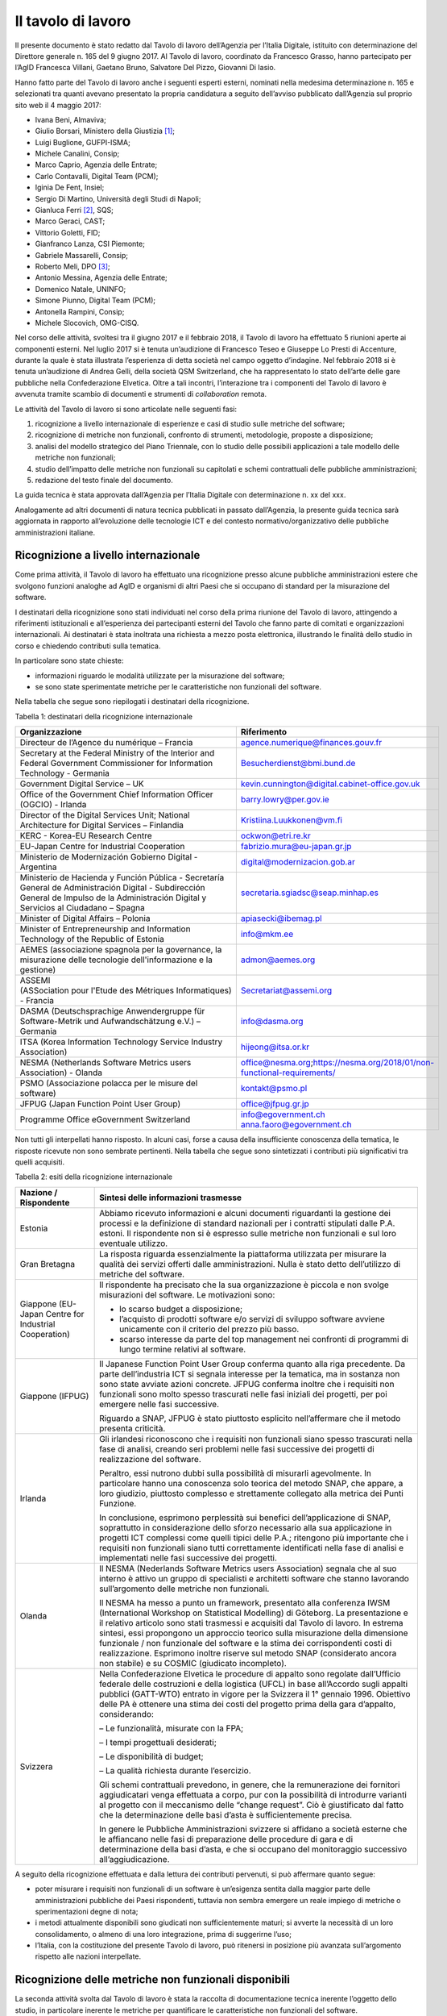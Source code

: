 Il tavolo di lavoro
-------------------

Il presente documento è stato redatto dal Tavolo di lavoro dell’Agenzia per l’Italia Digitale, istituito con determinazione del Direttore generale n. 165 del 9 giugno 2017. Al Tavolo di lavoro, coordinato da Francesco Grasso, hanno partecipato per l’AgID Francesca Villani, Gaetano Bruno, Salvatore Del Pizzo, Giovanni Di Iasio.

Hanno fatto parte del Tavolo di lavoro anche i seguenti esperti esterni, nominati nella medesima determinazione n. 165 e selezionati tra quanti avevano presentato la propria candidatura a seguito dell’avviso pubblicato dall’Agenzia sul proprio sito web il 4 maggio 2017:

-  Ivana Beni, Almaviva;
-  Giulio Borsari, Ministero della Giustizia [1]_;
-  Luigi Buglione, GUFPI-ISMA;
-  Michele Canalini, Consip;
-  Marco Caprio, Agenzia delle Entrate;
-  Carlo Contavalli, Digital Team (PCM);
-  Iginia De Fent, Insiel;
-  Sergio Di Martino, Università degli Studi di Napoli;
-  Gianluca Ferri [2]_, SQS;
-  Marco Geraci, CAST;
-  Vittorio Goletti, FID;
-  Gianfranco Lanza, CSI Piemonte;
-  Gabriele Massarelli, Consip;
-  Roberto Meli, DPO [3]_;
-  Antonio Messina, Agenzia delle Entrate;
-  Domenico Natale, UNINFO;
-  Simone Piunno, Digital Team (PCM);
-  Antonella Rampini, Consip;
-  Michele Slocovich, OMG-CISQ.

Nel corso delle attività, svoltesi tra il giugno 2017 e il febbraio 2018, il Tavolo di lavoro ha effettuato 5 riunioni aperte ai componenti esterni. Nel luglio 2017 si è tenuta un’audizione di Francesco Teseo e Giuseppe Lo Presti di Accenture, durante la quale è stata illustrata l’esperienza di detta società nel campo oggetto d’indagine. Nel febbraio 2018 si è tenuta un’audizione di Andrea Gelli, della società QSM Switzerland, che ha rappresentato lo stato dell’arte delle gare pubbliche nella Confederazione Elvetica. Oltre a tali incontri, l’interazione tra i componenti del Tavolo di lavoro è avvenuta tramite scambio di documenti e strumenti di *collaboration* remota.

Le attività del Tavolo di lavoro si sono articolate nelle seguenti fasi:

1) ricognizione a livello internazionale di esperienze e casi di studio sulle metriche del software;
2) ricognizione di metriche non funzionali, confronto di strumenti, metodologie, proposte a disposizione;
3) analisi del modello strategico del Piano Triennale, con lo studio delle possibili applicazioni a tale modello delle metriche non funzionali;
4) studio dell’impatto delle metriche non funzionali su capitolati e schemi contrattuali delle pubbliche amministrazioni;
5) redazione del testo finale del documento.

La guida tecnica è stata approvata dall’Agenzia per l’Italia Digitale con determinazione n. xx del xxx.

Analogamente ad altri documenti di natura tecnica pubblicati in passato dall’Agenzia, la presente guida tecnica sarà aggiornata in rapporto all’evoluzione delle tecnologie ICT e del contesto normativo/organizzativo delle pubbliche amministrazioni italiane.

Ricognizione a livello internazionale
~~~~~~~~~~~~~~~~~~~~~~~~~~~~~~~~~~~~~

Come prima attività, il Tavolo di lavoro ha effettuato una ricognizione presso alcune pubbliche amministrazioni estere che svolgono funzioni analoghe ad AgID e organismi di altri Paesi che si occupano di standard per la misurazione del software.

I destinatari della ricognizione sono stati individuati nel corso della prima riunione del Tavolo di lavoro, attingendo a riferimenti istituzionali e all’esperienza dei partecipanti esterni del Tavolo che fanno parte di comitati e organizzazioni internazionali. Ai destinatari è stata inoltrata una richiesta a mezzo posta elettronica, illustrando le finalità dello studio in corso e chiedendo contributi sulla tematica.

In particolare sono state chieste:

-  informazioni riguardo le modalità utilizzate per la misurazione del software;
-  se sono state sperimentate metriche per le caratteristiche non funzionali del software.

Nella tabella che segue sono riepilogati i destinatari della ricognizione.

Tabella 1: destinatari della ricognizione internazionale

+------------------------------------------------------------------------------------------------------------------------------------------------------------------------------------------+---------------------------------------------------------------------------+
| **Organizzazione**                                                                                                                                                                       | **Riferimento**                                                           |
+==========================================================================================================================================================================================+===========================================================================+
| Directeur de l’Agence du numérique – Francia                                                                                                                                             | agence.numerique@finances.gouv.fr                                         |
+------------------------------------------------------------------------------------------------------------------------------------------------------------------------------------------+---------------------------------------------------------------------------+
| Secretary at the Federal Ministry of the Interior and Federal Government Commissioner for Information Technology - Germania                                                              | Besucherdienst@bmi.bund.de                                                |
+------------------------------------------------------------------------------------------------------------------------------------------------------------------------------------------+---------------------------------------------------------------------------+
| Government Digital Service – UK                                                                                                                                                          | kevin.cunnington@digital.cabinet-office.gov.uk                            |
+------------------------------------------------------------------------------------------------------------------------------------------------------------------------------------------+---------------------------------------------------------------------------+
| Office of the Government Chief Information Officer (OGCIO) - Irlanda                                                                                                                     | barry.lowry@per.gov.ie                                                    |
+------------------------------------------------------------------------------------------------------------------------------------------------------------------------------------------+---------------------------------------------------------------------------+
| Director of the Digital Services Unit; National Architecture for Digital Services – Finlandia                                                                                            | Kristiina.Luukkonen@vm.fi                                                 |
+------------------------------------------------------------------------------------------------------------------------------------------------------------------------------------------+---------------------------------------------------------------------------+
| KERC - Korea-EU Research Centre                                                                                                                                                          | ockwon@etri.re.kr                                                         |
+------------------------------------------------------------------------------------------------------------------------------------------------------------------------------------------+---------------------------------------------------------------------------+
| EU-Japan Centre for Industrial Cooperation                                                                                                                                               | fabrizio.mura@eu-japan.gr.jp                                              |
+------------------------------------------------------------------------------------------------------------------------------------------------------------------------------------------+---------------------------------------------------------------------------+
| Ministerio de Modernización Gobierno Digital - Argentina                                                                                                                                 | digital@modernizacion.gob.ar                                              |
+------------------------------------------------------------------------------------------------------------------------------------------------------------------------------------------+---------------------------------------------------------------------------+
| Ministerio de Hacienda y Función Pública - Secretaría General de Administración Digital - Subdirección General de Impulso de la Administración Digital y Servicios al Ciudadano – Spagna | secretaria.sgiadsc@seap.minhap.es                                         |
+------------------------------------------------------------------------------------------------------------------------------------------------------------------------------------------+---------------------------------------------------------------------------+
| Minister of Digital Affairs – Polonia                                                                                                                                                    | apiasecki@ibemag.pl                                                       |
+------------------------------------------------------------------------------------------------------------------------------------------------------------------------------------------+---------------------------------------------------------------------------+
| Minister of Entrepreneurship and Information Technology of the Republic of Estonia                                                                                                       | info@mkm.ee                                                               |
+------------------------------------------------------------------------------------------------------------------------------------------------------------------------------------------+---------------------------------------------------------------------------+
| AEMES (associazione spagnola per la governance, la misurazione delle tecnologie dell'informazione e la gestione)                                                                         | admon@aemes.org                                                           |
+------------------------------------------------------------------------------------------------------------------------------------------------------------------------------------------+---------------------------------------------------------------------------+
| ASSEMI (ASSociation pour l'Etude des Métriques Informatiques) - Francia                                                                                                                  | Secretariat@assemi.org                                                    |
+------------------------------------------------------------------------------------------------------------------------------------------------------------------------------------------+---------------------------------------------------------------------------+
| DASMA (Deutschsprachige Anwendergruppe für Software-Metrik und Aufwandschätzung e.V.) – Germania                                                                                         | info@dasma.org                                                            |
+------------------------------------------------------------------------------------------------------------------------------------------------------------------------------------------+---------------------------------------------------------------------------+
| ITSA (Korea Information Technology Service Industry Association)                                                                                                                         | hijeong@itsa.or.kr                                                        |
+------------------------------------------------------------------------------------------------------------------------------------------------------------------------------------------+---------------------------------------------------------------------------+
| NESMA (Netherlands Software Metrics users Association) - Olanda                                                                                                                          | office@nesma.org;\ https://nesma.org/2018/01/non-functional-requirements/ |
+------------------------------------------------------------------------------------------------------------------------------------------------------------------------------------------+---------------------------------------------------------------------------+
| PSMO (Associazione polacca per le misure del software)                                                                                                                                   | kontakt@psmo.pl                                                           |
+------------------------------------------------------------------------------------------------------------------------------------------------------------------------------------------+---------------------------------------------------------------------------+
| JFPUG (Japan Function Point User Group)                                                                                                                                                  | office@jfpug.gr.jp                                                        |
+------------------------------------------------------------------------------------------------------------------------------------------------------------------------------------------+---------------------------------------------------------------------------+
| Programme Office eGovernment Switzerland                                                                                                                                                 | info@egovernment.ch anna.faoro@egovernment.ch                             |
+------------------------------------------------------------------------------------------------------------------------------------------------------------------------------------------+---------------------------------------------------------------------------+

Non tutti gli interpellati hanno risposto. In alcuni casi, forse a causa della insufficiente conoscenza della tematica, le risposte ricevute non sono sembrate pertinenti. Nella tabella che segue sono sintetizzati i contributi più significativi tra quelli acquisiti.

Tabella 2: esiti della ricognizione internazionale

+-------------------------------------------------------+-------------------------------------------------------------------------------------------------------------------------------------------------------------------------------------------------------------------------------------------------------------------------------------------------------------------------------------------------------------------------------------------------------------------------------------------------------------------------------------------------------------------------------------------------+
| **Nazione / Rispondente**                             | **Sintesi delle informazioni trasmesse**                                                                                                                                                                                                                                                                                                                                                                                                                                                                                                        |
+=======================================================+=================================================================================================================================================================================================================================================================================================================================================================================================================================================================================================================================================+
| Estonia                                               | Abbiamo ricevuto informazioni e alcuni documenti riguardanti la gestione dei processi e la definizione di standard nazionali per i contratti stipulati dalle P.A. estoni. Il rispondente non si è espresso sulle metriche non funzionali e sul loro eventuale utilizzo.                                                                                                                                                                                                                                                                         |
+-------------------------------------------------------+-------------------------------------------------------------------------------------------------------------------------------------------------------------------------------------------------------------------------------------------------------------------------------------------------------------------------------------------------------------------------------------------------------------------------------------------------------------------------------------------------------------------------------------------------+
| Gran Bretagna                                         | La risposta riguarda essenzialmente la piattaforma utilizzata per misurare la qualità dei servizi offerti dalle amministrazioni. Nulla è stato detto dell’utilizzo di metriche del software.                                                                                                                                                                                                                                                                                                                                                    |
+-------------------------------------------------------+-------------------------------------------------------------------------------------------------------------------------------------------------------------------------------------------------------------------------------------------------------------------------------------------------------------------------------------------------------------------------------------------------------------------------------------------------------------------------------------------------------------------------------------------------+
| Giappone (EU-Japan Centre for Industrial Cooperation) | Il rispondente ha precisato che la sua organizzazione è piccola e non svolge misurazioni del software. Le motivazioni sono:                                                                                                                                                                                                                                                                                                                                                                                                                     |
|                                                       |                                                                                                                                                                                                                                                                                                                                                                                                                                                                                                                                                 |
|                                                       | -  lo scarso budget a disposizione;                                                                                                                                                                                                                                                                                                                                                                                                                                                                                                             |
|                                                       | -  l’acquisto di prodotti software e/o servizi di sviluppo software avviene unicamente con il criterio del prezzo più basso.                                                                                                                                                                                                                                                                                                                                                                                                                    |
|                                                       | -  scarso interesse da parte del top management nei confronti di programmi di lungo termine relativi al software.                                                                                                                                                                                                                                                                                                                                                                                                                               |
+-------------------------------------------------------+-------------------------------------------------------------------------------------------------------------------------------------------------------------------------------------------------------------------------------------------------------------------------------------------------------------------------------------------------------------------------------------------------------------------------------------------------------------------------------------------------------------------------------------------------+
| Giappone (IFPUG)                                      | Il Japanese Function Point User Group conferma quanto alla riga precedente. Da parte dell’industria ICT si segnala interesse per la tematica, ma in sostanza non sono state avviate azioni concrete. JFPUG conferma inoltre che i requisiti non funzionali sono molto spesso trascurati nelle fasi iniziali dei progetti, per poi emergere nelle fasi successive.                                                                                                                                                                               |
|                                                       |                                                                                                                                                                                                                                                                                                                                                                                                                                                                                                                                                 |
|                                                       | Riguardo a SNAP, JFPUG è stato piuttosto esplicito nell’affermare che il metodo presenta criticità.                                                                                                                                                                                                                                                                                                                                                                                                                                             |
+-------------------------------------------------------+-------------------------------------------------------------------------------------------------------------------------------------------------------------------------------------------------------------------------------------------------------------------------------------------------------------------------------------------------------------------------------------------------------------------------------------------------------------------------------------------------------------------------------------------------+
| Irlanda                                               | Gli irlandesi riconoscono che i requisiti non funzionali siano spesso trascurati nella fase di analisi, creando seri problemi nelle fasi successive dei progetti di realizzazione del software.                                                                                                                                                                                                                                                                                                                                                 |
|                                                       |                                                                                                                                                                                                                                                                                                                                                                                                                                                                                                                                                 |
|                                                       | Peraltro, essi nutrono dubbi sulla possibilità di misurarli agevolmente. In particolare hanno una conoscenza solo teorica del metodo SNAP, che appare, a loro giudizio, piuttosto complesso e strettamente collegato alla metrica dei Punti Funzione.                                                                                                                                                                                                                                                                                           |
|                                                       |                                                                                                                                                                                                                                                                                                                                                                                                                                                                                                                                                 |
|                                                       | In conclusione, esprimono perplessità sui benefici dell’applicazione di SNAP, soprattutto in considerazione dello sforzo necessario alla sua applicazione in progetti ICT complessi come quelli tipici delle P.A.; ritengono più importante che i requisiti non funzionali siano tutti correttamente identificati nella fase di analisi e implementati nelle fasi successive dei progetti.                                                                                                                                                      |
+-------------------------------------------------------+-------------------------------------------------------------------------------------------------------------------------------------------------------------------------------------------------------------------------------------------------------------------------------------------------------------------------------------------------------------------------------------------------------------------------------------------------------------------------------------------------------------------------------------------------+
| Olanda                                                | Il NESMA (Nederlands Software Metrics users Association) segnala che al suo interno è attivo un gruppo di specialisti e architetti software che stanno lavorando sull’argomento delle metriche non funzionali.                                                                                                                                                                                                                                                                                                                                  |
|                                                       |                                                                                                                                                                                                                                                                                                                                                                                                                                                                                                                                                 |
|                                                       | Il NESMA ha messo a punto un framework, presentato alla conferenza IWSM (International Workshop on Statistical Modelling) di Göteborg. La presentazione e il relativo articolo sono stati trasmessi e acquisiti dal Tavolo di lavoro. In estrema sintesi, essi propongono un approccio teorico sulla misurazione della dimensione funzionale / non funzionale del software e la stima dei corrispondenti costi di realizzazione. Esprimono inoltre riserve sul metodo SNAP (considerato ancora non stabile) e su COSMIC (giudicato incompleto). |
+-------------------------------------------------------+-------------------------------------------------------------------------------------------------------------------------------------------------------------------------------------------------------------------------------------------------------------------------------------------------------------------------------------------------------------------------------------------------------------------------------------------------------------------------------------------------------------------------------------------------+
| Svizzera                                              | Nella Confederazione Elvetica le procedure di appalto sono regolate dall’Ufficio federale delle costruzioni e della logistica (UFCL) in base all’Accordo sugli appalti pubblici (GATT-WTO) entrato in vigore per la Svizzera il 1° gennaio 1996. Obiettivo delle PA è ottenere una stima dei costi del progetto prima della gara d’appalto, considerando:                                                                                                                                                                                       |
|                                                       |                                                                                                                                                                                                                                                                                                                                                                                                                                                                                                                                                 |
|                                                       | – Le funzionalità, misurate con la FPA;                                                                                                                                                                                                                                                                                                                                                                                                                                                                                                         |
|                                                       |                                                                                                                                                                                                                                                                                                                                                                                                                                                                                                                                                 |
|                                                       | – I tempi progettuali desiderati;                                                                                                                                                                                                                                                                                                                                                                                                                                                                                                               |
|                                                       |                                                                                                                                                                                                                                                                                                                                                                                                                                                                                                                                                 |
|                                                       | – Le disponibilità di budget;                                                                                                                                                                                                                                                                                                                                                                                                                                                                                                                   |
|                                                       |                                                                                                                                                                                                                                                                                                                                                                                                                                                                                                                                                 |
|                                                       | – La qualità richiesta durante l’esercizio.                                                                                                                                                                                                                                                                                                                                                                                                                                                                                                     |
|                                                       |                                                                                                                                                                                                                                                                                                                                                                                                                                                                                                                                                 |
|                                                       | Gli schemi contrattuali prevedono, in genere, che la remunerazione dei fornitori aggiudicatari venga effettuata a corpo, pur con la possibilità di introdurre varianti al progetto con il meccanismo delle “change request”. Ciò è giustificato dal fatto che la determinazione delle basi d’asta è sufficientemente precisa.                                                                                                                                                                                                                   |
|                                                       |                                                                                                                                                                                                                                                                                                                                                                                                                                                                                                                                                 |
|                                                       | In genere le Pubbliche Amministrazioni svizzere si affidano a società esterne che le affiancano nelle fasi di preparazione delle procedure di gara e di determinazione della basi d’asta, e che si occupano del monitoraggio successivo all’aggiudicazione.                                                                                                                                                                                                                                                                                     |
+-------------------------------------------------------+-------------------------------------------------------------------------------------------------------------------------------------------------------------------------------------------------------------------------------------------------------------------------------------------------------------------------------------------------------------------------------------------------------------------------------------------------------------------------------------------------------------------------------------------------+

A seguito della ricognizione effettuata e dalla lettura dei contributi pervenuti, si può affermare quanto segue:

-  poter misurare i requisiti non funzionali di un software è un’esigenza sentita dalla maggior parte delle amministrazioni pubbliche dei Paesi rispondenti, tuttavia non sembra emergere un reale impiego di metriche o sperimentazioni degne di nota;
-  i metodi attualmente disponibili sono giudicati non sufficientemente maturi; si avverte la necessità di un loro consolidamento, o almeno di una loro integrazione, prima di suggerirne l’uso;
-  l’Italia, con la costituzione del presente Tavolo di lavoro, può ritenersi in posizione più avanzata sull’argomento rispetto alle nazioni interpellate.

Ricognizione delle metriche non funzionali disponibili
~~~~~~~~~~~~~~~~~~~~~~~~~~~~~~~~~~~~~~~~~~~~~~~~~~~~~~

La seconda attività svolta dal Tavolo di lavoro è stata la raccolta di documentazione tecnica inerente l’oggetto dello studio, in particolare inerente le metriche per quantificare le caratteristiche non funzionali del software.

Si è proceduto:

-  ricercando documentazione in rete;
-  acquisendo contributi proposti dai componenti non AgID del Tavolo di lavoro;
-  tramite confronto con altri tavoli di lavoro presenti in AgID o a cui l’AgID partecipa (es. GLU – Gruppo di Lavoro sull’Usabilità della Funzione Pubblica e MiSE);
-  svolgendo due audizioni di società private.

I documenti raccolti sono elencati nella tabella che segue.

Tabella 3: elenco documenti acquisiti

+------------------------------------------------------------------------------------------------------------------------------------------------------------------------------------------------------------------------------------------------------------------------------------------------------------------------------------------------------------------------------------------------------------------------------------------------------------------------------------------------------------------------------------------------------------------------------------------------------------------------------------------------------------------------------------------------------------------------------------------------------------------------------------------------------------------------+----------------------------------------------------------------------------------------------------------------+------------------+
| **Titolo**                                                                                                                                                                                                                                                                                                                                                                                                                                                                                                                                                                                                                                                                                                                                                                                                             | **Autore/Fonte**                                                                                               | **Data**         |
+========================================================================================================================================================================================================================================================================================================================================================================================================================================================================================================================================================================================================================================================================================================================================================================================================================+================================================================================================================+==================+
| “Il Software non è un frutto” dalla rivista “il Project Manager”                                                                                                                                                                                                                                                                                                                                                                                                                                                                                                                                                                                                                                                                                                                                                       | Roberto Meli                                                                                                   | apr-15           |
+------------------------------------------------------------------------------------------------------------------------------------------------------------------------------------------------------------------------------------------------------------------------------------------------------------------------------------------------------------------------------------------------------------------------------------------------------------------------------------------------------------------------------------------------------------------------------------------------------------------------------------------------------------------------------------------------------------------------------------------------------------------------------------------------------------------------+----------------------------------------------------------------------------------------------------------------+------------------+
| “Metric Views”                                                                                                                                                                                                                                                                                                                                                                                                                                                                                                                                                                                                                                                                                                                                                                                                         | IFPUG                                                                                                          | ago-12           |
+------------------------------------------------------------------------------------------------------------------------------------------------------------------------------------------------------------------------------------------------------------------------------------------------------------------------------------------------------------------------------------------------------------------------------------------------------------------------------------------------------------------------------------------------------------------------------------------------------------------------------------------------------------------------------------------------------------------------------------------------------------------------------------------------------------------------+----------------------------------------------------------------------------------------------------------------+------------------+
| 10 metrics for improving the level of management                                                                                                                                                                                                                                                                                                                                                                                                                                                                                                                                                                                                                                                                                                                                                                       | Pekka Forselius - Risto Nevalainen (FISMA Finlandia)                                                           | 2012             |
+------------------------------------------------------------------------------------------------------------------------------------------------------------------------------------------------------------------------------------------------------------------------------------------------------------------------------------------------------------------------------------------------------------------------------------------------------------------------------------------------------------------------------------------------------------------------------------------------------------------------------------------------------------------------------------------------------------------------------------------------------------------------------------------------------------------------+----------------------------------------------------------------------------------------------------------------+------------------+
| 8 Steps to Measure ADM Vendor Deliverables                                                                                                                                                                                                                                                                                                                                                                                                                                                                                                                                                                                                                                                                                                                                                                             | CAST                                                                                                           |                  |
+------------------------------------------------------------------------------------------------------------------------------------------------------------------------------------------------------------------------------------------------------------------------------------------------------------------------------------------------------------------------------------------------------------------------------------------------------------------------------------------------------------------------------------------------------------------------------------------------------------------------------------------------------------------------------------------------------------------------------------------------------------------------------------------------------------------------+----------------------------------------------------------------------------------------------------------------+------------------+
| A fact-based approach to portfolio rationalization                                                                                                                                                                                                                                                                                                                                                                                                                                                                                                                                                                                                                                                                                                                                                                     | Bill Dickenson (Strategyontheweb.com) - Scott Moore (IBM) - Gregory J Chiarella (IBM)                          | 2015             |
+------------------------------------------------------------------------------------------------------------------------------------------------------------------------------------------------------------------------------------------------------------------------------------------------------------------------------------------------------------------------------------------------------------------------------------------------------------------------------------------------------------------------------------------------------------------------------------------------------------------------------------------------------------------------------------------------------------------------------------------------------------------------------------------------------------------------+----------------------------------------------------------------------------------------------------------------+------------------+
| A Shortcut to estimating Non-functional Requirements?                                                                                                                                                                                                                                                                                                                                                                                                                                                                                                                                                                                                                                                                                                                                                                  | Frank Vogelezang – NESMA (Olanda)                                                                              | 25/10/2017       |
+------------------------------------------------------------------------------------------------------------------------------------------------------------------------------------------------------------------------------------------------------------------------------------------------------------------------------------------------------------------------------------------------------------------------------------------------------------------------------------------------------------------------------------------------------------------------------------------------------------------------------------------------------------------------------------------------------------------------------------------------------------------------------------------------------------------------+----------------------------------------------------------------------------------------------------------------+------------------+
| A Shortcut to Estimating Non-Functional Requirements? - Architecture Driven Estimation as the Key to Good Cost Predictions                                                                                                                                                                                                                                                                                                                                                                                                                                                                                                                                                                                                                                                                                             | F.W. Vogelezang - E. van der Vliet - R. Nijland - E.R.Poort - H.R.J.Mols - J. de Vries (Olanda)                | ott-17           |
+------------------------------------------------------------------------------------------------------------------------------------------------------------------------------------------------------------------------------------------------------------------------------------------------------------------------------------------------------------------------------------------------------------------------------------------------------------------------------------------------------------------------------------------------------------------------------------------------------------------------------------------------------------------------------------------------------------------------------------------------------------------------------------------------------------------------+----------------------------------------------------------------------------------------------------------------+------------------+
| Accord cadre 2016 pour le support et la maintenance du si chorus ccme partie 1 : cahier des clauses administratives particulieres ET partie 2 : cahier des clauses techniques particulieres                                                                                                                                                                                                                                                                                                                                                                                                                                                                                                                                                                                                                            | Ministero delle Finanze e dei conti Pubblici (Francia)                                                         | 2016             |
+------------------------------------------------------------------------------------------------------------------------------------------------------------------------------------------------------------------------------------------------------------------------------------------------------------------------------------------------------------------------------------------------------------------------------------------------------------------------------------------------------------------------------------------------------------------------------------------------------------------------------------------------------------------------------------------------------------------------------------------------------------------------------------------------------------------------+----------------------------------------------------------------------------------------------------------------+------------------+
| Agile-4-FSM - Improving estimates by a 4-pieces puzzle                                                                                                                                                                                                                                                                                                                                                                                                                                                                                                                                                                                                                                                                                                                                                                 | Luigi Buglione                                                                                                 | 17/05/2012       |
+------------------------------------------------------------------------------------------------------------------------------------------------------------------------------------------------------------------------------------------------------------------------------------------------------------------------------------------------------------------------------------------------------------------------------------------------------------------------------------------------------------------------------------------------------------------------------------------------------------------------------------------------------------------------------------------------------------------------------------------------------------------------------------------------------------------------+----------------------------------------------------------------------------------------------------------------+------------------+
| Agility-and-Reliability-Need-Not-Be-Mutual-Exclusive                                                                                                                                                                                                                                                                                                                                                                                                                                                                                                                                                                                                                                                                                                                                                                   | Satish Dani - Venkat Nagarajan (CAST)                                                                          | 2015             |
+------------------------------------------------------------------------------------------------------------------------------------------------------------------------------------------------------------------------------------------------------------------------------------------------------------------------------------------------------------------------------------------------------------------------------------------------------------------------------------------------------------------------------------------------------------------------------------------------------------------------------------------------------------------------------------------------------------------------------------------------------------------------------------------------------------------------+----------------------------------------------------------------------------------------------------------------+------------------+
| Agreement for the provision of Services (Sole Entity Multiple Purchase)                                                                                                                                                                                                                                                                                                                                                                                                                                                                                                                                                                                                                                                                                                                                                | Victorian Government Purchasing Board (VGPB) – Dipartimento del Tesoro e della Finanza                         | 2017             |
+------------------------------------------------------------------------------------------------------------------------------------------------------------------------------------------------------------------------------------------------------------------------------------------------------------------------------------------------------------------------------------------------------------------------------------------------------------------------------------------------------------------------------------------------------------------------------------------------------------------------------------------------------------------------------------------------------------------------------------------------------------------------------------------------------------------------+----------------------------------------------------------------------------------------------------------------+------------------+
| Allegato 1.5 Regole di programmazione                                                                                                                                                                                                                                                                                                                                                                                                                                                                                                                                                                                                                                                                                                                                                                                  | RAI                                                                                                            | 2016             |
+------------------------------------------------------------------------------------------------------------------------------------------------------------------------------------------------------------------------------------------------------------------------------------------------------------------------------------------------------------------------------------------------------------------------------------------------------------------------------------------------------------------------------------------------------------------------------------------------------------------------------------------------------------------------------------------------------------------------------------------------------------------------------------------------------------------------+----------------------------------------------------------------------------------------------------------------+------------------+
| Allegato 2 CAPITOLATO TECNICO RdO MEPA per l’acquisizione di servizi professionali per il supporto alla validazione delle stime dimensionali per lo sviluppo applicativo e la manutenzione evolutiva - 15154SVI - N007/15 -                                                                                                                                                                                                                                                                                                                                                                                                                                                                                                                                                                                            | Banca d’Italia - Eurosistema                                                                                   | 2016             |
+------------------------------------------------------------------------------------------------------------------------------------------------------------------------------------------------------------------------------------------------------------------------------------------------------------------------------------------------------------------------------------------------------------------------------------------------------------------------------------------------------------------------------------------------------------------------------------------------------------------------------------------------------------------------------------------------------------------------------------------------------------------------------------------------------------------------+----------------------------------------------------------------------------------------------------------------+------------------+
| Allegato 2.1 LOTTO 2 – Descrizione Sistemi componenti e dimensioni della fornitura                                                                                                                                                                                                                                                                                                                                                                                                                                                                                                                                                                                                                                                                                                                                     | RAI                                                                                                            | 2016             |
+------------------------------------------------------------------------------------------------------------------------------------------------------------------------------------------------------------------------------------------------------------------------------------------------------------------------------------------------------------------------------------------------------------------------------------------------------------------------------------------------------------------------------------------------------------------------------------------------------------------------------------------------------------------------------------------------------------------------------------------------------------------------------------------------------------------------+----------------------------------------------------------------------------------------------------------------+------------------+
| Allegato 2.7 Strumenti a supporto                                                                                                                                                                                                                                                                                                                                                                                                                                                                                                                                                                                                                                                                                                                                                                                      | RAI                                                                                                            | 2015             |
+------------------------------------------------------------------------------------------------------------------------------------------------------------------------------------------------------------------------------------------------------------------------------------------------------------------------------------------------------------------------------------------------------------------------------------------------------------------------------------------------------------------------------------------------------------------------------------------------------------------------------------------------------------------------------------------------------------------------------------------------------------------------------------------------------------------------+----------------------------------------------------------------------------------------------------------------+------------------+
| Amendment of solicitation/modification of contract                                                                                                                                                                                                                                                                                                                                                                                                                                                                                                                                                                                                                                                                                                                                                                     | Dipartimento di Stato U.S.                                                                                     | 06/02/2017       |
+------------------------------------------------------------------------------------------------------------------------------------------------------------------------------------------------------------------------------------------------------------------------------------------------------------------------------------------------------------------------------------------------------------------------------------------------------------------------------------------------------------------------------------------------------------------------------------------------------------------------------------------------------------------------------------------------------------------------------------------------------------------------------------------------------------------------+----------------------------------------------------------------------------------------------------------------+------------------+
| Application sourcing vendor performance report                                                                                                                                                                                                                                                                                                                                                                                                                                                                                                                                                                                                                                                                                                                                                                         | CAST                                                                                                           | 2015             |
+------------------------------------------------------------------------------------------------------------------------------------------------------------------------------------------------------------------------------------------------------------------------------------------------------------------------------------------------------------------------------------------------------------------------------------------------------------------------------------------------------------------------------------------------------------------------------------------------------------------------------------------------------------------------------------------------------------------------------------------------------------------------------------------------------------------------+----------------------------------------------------------------------------------------------------------------+------------------+
| Appmarq: Benchmark Your Applications - To Industry Peers                                                                                                                                                                                                                                                                                                                                                                                                                                                                                                                                                                                                                                                                                                                                                               | CAST                                                                                                           | 20/07/2017       |
+------------------------------------------------------------------------------------------------------------------------------------------------------------------------------------------------------------------------------------------------------------------------------------------------------------------------------------------------------------------------------------------------------------------------------------------------------------------------------------------------------------------------------------------------------------------------------------------------------------------------------------------------------------------------------------------------------------------------------------------------------------------------------------------------------------------------+----------------------------------------------------------------------------------------------------------------+------------------+
| Asset Management Accountability Framework                                                                                                                                                                                                                                                                                                                                                                                                                                                                                                                                                                                                                                                                                                                                                                              | Victorian Government Purchasing Board (VGPB) – Dipartimento del Tesoro e della Finanza                         | feb-16           |
+------------------------------------------------------------------------------------------------------------------------------------------------------------------------------------------------------------------------------------------------------------------------------------------------------------------------------------------------------------------------------------------------------------------------------------------------------------------------------------------------------------------------------------------------------------------------------------------------------------------------------------------------------------------------------------------------------------------------------------------------------------------------------------------------------------------------+----------------------------------------------------------------------------------------------------------------+------------------+
| ATDM Workshop - CISQ Automated Technical Debt Measure presentation                                                                                                                                                                                                                                                                                                                                                                                                                                                                                                                                                                                                                                                                                                                                                     | CISQ                                                                                                           | giu-16           |
+------------------------------------------------------------------------------------------------------------------------------------------------------------------------------------------------------------------------------------------------------------------------------------------------------------------------------------------------------------------------------------------------------------------------------------------------------------------------------------------------------------------------------------------------------------------------------------------------------------------------------------------------------------------------------------------------------------------------------------------------------------------------------------------------------------------------+----------------------------------------------------------------------------------------------------------------+------------------+
| Automated Enhancement Points 1.0 Specification presentation                                                                                                                                                                                                                                                                                                                                                                                                                                                                                                                                                                                                                                                                                                                                                            | CISQ                                                                                                           |                  |
+------------------------------------------------------------------------------------------------------------------------------------------------------------------------------------------------------------------------------------------------------------------------------------------------------------------------------------------------------------------------------------------------------------------------------------------------------------------------------------------------------------------------------------------------------------------------------------------------------------------------------------------------------------------------------------------------------------------------------------------------------------------------------------------------------------------------+----------------------------------------------------------------------------------------------------------------+------------------+
| Automated Enhancement Points V1.0                                                                                                                                                                                                                                                                                                                                                                                                                                                                                                                                                                                                                                                                                                                                                                                      | OMG                                                                                                            | 03/04/2017       |
+------------------------------------------------------------------------------------------------------------------------------------------------------------------------------------------------------------------------------------------------------------------------------------------------------------------------------------------------------------------------------------------------------------------------------------------------------------------------------------------------------------------------------------------------------------------------------------------------------------------------------------------------------------------------------------------------------------------------------------------------------------------------------------------------------------------------+----------------------------------------------------------------------------------------------------------------+------------------+
| Automated Function Points (AFP) Version 1.0                                                                                                                                                                                                                                                                                                                                                                                                                                                                                                                                                                                                                                                                                                                                                                            | OMG                                                                                                            | 03/01/2014       |
+------------------------------------------------------------------------------------------------------------------------------------------------------------------------------------------------------------------------------------------------------------------------------------------------------------------------------------------------------------------------------------------------------------------------------------------------------------------------------------------------------------------------------------------------------------------------------------------------------------------------------------------------------------------------------------------------------------------------------------------------------------------------------------------------------------------------+----------------------------------------------------------------------------------------------------------------+------------------+
| Automated Function Points Calculation - Dimensional Software Measurement Program                                                                                                                                                                                                                                                                                                                                                                                                                                                                                                                                                                                                                                                                                                                                       | CAST                                                                                                           |                  |
+------------------------------------------------------------------------------------------------------------------------------------------------------------------------------------------------------------------------------------------------------------------------------------------------------------------------------------------------------------------------------------------------------------------------------------------------------------------------------------------------------------------------------------------------------------------------------------------------------------------------------------------------------------------------------------------------------------------------------------------------------------------------------------------------------------------------+----------------------------------------------------------------------------------------------------------------+------------------+
| Automated Source Code (in Reliability, Performance Efficiency, Security, Maintainability) Measures 1.0                                                                                                                                                                                                                                                                                                                                                                                                                                                                                                                                                                                                                                                                                                                 | CISQ                                                                                                           |                  |
+------------------------------------------------------------------------------------------------------------------------------------------------------------------------------------------------------------------------------------------------------------------------------------------------------------------------------------------------------------------------------------------------------------------------------------------------------------------------------------------------------------------------------------------------------------------------------------------------------------------------------------------------------------------------------------------------------------------------------------------------------------------------------------------------------------------------+----------------------------------------------------------------------------------------------------------------+------------------+
| Automated Source Code Maintainability MeasureTM (ASCMMTM) V1.0                                                                                                                                                                                                                                                                                                                                                                                                                                                                                                                                                                                                                                                                                                                                                         | OMG                                                                                                            | 01/01/2016       |
+------------------------------------------------------------------------------------------------------------------------------------------------------------------------------------------------------------------------------------------------------------------------------------------------------------------------------------------------------------------------------------------------------------------------------------------------------------------------------------------------------------------------------------------------------------------------------------------------------------------------------------------------------------------------------------------------------------------------------------------------------------------------------------------------------------------------+----------------------------------------------------------------------------------------------------------------+------------------+
| Automated Source Code Performance Efficiency Measure TM (ASCPEMTM) V1.0                                                                                                                                                                                                                                                                                                                                                                                                                                                                                                                                                                                                                                                                                                                                                | OMG                                                                                                            | 02/01/2016       |
+------------------------------------------------------------------------------------------------------------------------------------------------------------------------------------------------------------------------------------------------------------------------------------------------------------------------------------------------------------------------------------------------------------------------------------------------------------------------------------------------------------------------------------------------------------------------------------------------------------------------------------------------------------------------------------------------------------------------------------------------------------------------------------------------------------------------+----------------------------------------------------------------------------------------------------------------+------------------+
| Automated Source Code Reliability Measure TM (ASCRMTM) V1.0                                                                                                                                                                                                                                                                                                                                                                                                                                                                                                                                                                                                                                                                                                                                                            | OMG                                                                                                            | 03/01/2016       |
+------------------------------------------------------------------------------------------------------------------------------------------------------------------------------------------------------------------------------------------------------------------------------------------------------------------------------------------------------------------------------------------------------------------------------------------------------------------------------------------------------------------------------------------------------------------------------------------------------------------------------------------------------------------------------------------------------------------------------------------------------------------------------------------------------------------------+----------------------------------------------------------------------------------------------------------------+------------------+
| Automated Source Code Security Measure TM (ASCSMTM) V1.0                                                                                                                                                                                                                                                                                                                                                                                                                                                                                                                                                                                                                                                                                                                                                               | OMG                                                                                                            | 04/01/2016       |
+------------------------------------------------------------------------------------------------------------------------------------------------------------------------------------------------------------------------------------------------------------------------------------------------------------------------------------------------------------------------------------------------------------------------------------------------------------------------------------------------------------------------------------------------------------------------------------------------------------------------------------------------------------------------------------------------------------------------------------------------------------------------------------------------------------------------+----------------------------------------------------------------------------------------------------------------+------------------+
| Balancing uncertainty of context in ERP project estimation: an approach and a case study                                                                                                                                                                                                                                                                                                                                                                                                                                                                                                                                                                                                                                                                                                                               | Maya Daneva (Computer Science Department, University of Twente)                                                | 2010             |
+------------------------------------------------------------------------------------------------------------------------------------------------------------------------------------------------------------------------------------------------------------------------------------------------------------------------------------------------------------------------------------------------------------------------------------------------------------------------------------------------------------------------------------------------------------------------------------------------------------------------------------------------------------------------------------------------------------------------------------------------------------------------------------------------------------------------+----------------------------------------------------------------------------------------------------------------+------------------+
| Best Practices Contrattuali -Vol. 1: Principi ed Assunzioni - Linee guida e suggerimenti per un uso corretto delle misure e degli aspetti di misurazione nei contratti ICT. (document, presentazione ed excel di appendice)                                                                                                                                                                                                                                                                                                                                                                                                                                                                                                                                                                                            | Luigi Buglione - Michele Canalini - Tommaso Iorio - Gianfranco Lanza - Guido Moretto                           | 25/02/2016       |
+------------------------------------------------------------------------------------------------------------------------------------------------------------------------------------------------------------------------------------------------------------------------------------------------------------------------------------------------------------------------------------------------------------------------------------------------------------------------------------------------------------------------------------------------------------------------------------------------------------------------------------------------------------------------------------------------------------------------------------------------------------------------------------------------------------------------+----------------------------------------------------------------------------------------------------------------+------------------+
| Boosting Software Quality in Insurance IT Systems: Practical Solutions to Application Quality Problems                                                                                                                                                                                                                                                                                                                                                                                                                                                                                                                                                                                                                                                                                                                 | Paul Camille Bentz (Allianz)                                                                                   | mar-10           |
+------------------------------------------------------------------------------------------------------------------------------------------------------------------------------------------------------------------------------------------------------------------------------------------------------------------------------------------------------------------------------------------------------------------------------------------------------------------------------------------------------------------------------------------------------------------------------------------------------------------------------------------------------------------------------------------------------------------------------------------------------------------------------------------------------------------------+----------------------------------------------------------------------------------------------------------------+------------------+
| Capitolato Tecnico – Procedura aperta per l’affidamento dei servizi per la gestione degli strumenti – lotto 3                                                                                                                                                                                                                                                                                                                                                                                                                                                                                                                                                                                                                                                                                                          | RAI                                                                                                            | 2014             |
+------------------------------------------------------------------------------------------------------------------------------------------------------------------------------------------------------------------------------------------------------------------------------------------------------------------------------------------------------------------------------------------------------------------------------------------------------------------------------------------------------------------------------------------------------------------------------------------------------------------------------------------------------------------------------------------------------------------------------------------------------------------------------------------------------------------------+----------------------------------------------------------------------------------------------------------------+------------------+
| CAPITOLATO TECNICO e ALLEGATO 1–LIVELLI DI SERVIZIO al Capitolato Tecnico - Procedura aperta, di carattere comunitario, ai sensi dell’art. 55, comma 5, del D.L.vo 163/2006 per l’affidamento di servizi di Application Development and Maintenance del software applicativo - Indicatori di qualità della fornitura                                                                                                                                                                                                                                                                                                                                                                                                                                                                                                   | INPS                                                                                                           | 2016             |
+------------------------------------------------------------------------------------------------------------------------------------------------------------------------------------------------------------------------------------------------------------------------------------------------------------------------------------------------------------------------------------------------------------------------------------------------------------------------------------------------------------------------------------------------------------------------------------------------------------------------------------------------------------------------------------------------------------------------------------------------------------------------------------------------------------------------+----------------------------------------------------------------------------------------------------------------+------------------+
| Capitolato TecnicoLotto1“Servizi a progetto per lo sviluppodei Sistemi Informativi RAI–Ambito Istituzionale”                                                                                                                                                                                                                                                                                                                                                                                                                                                                                                                                                                                                                                                                                                           | RAI                                                                                                            | 2015             |
+------------------------------------------------------------------------------------------------------------------------------------------------------------------------------------------------------------------------------------------------------------------------------------------------------------------------------------------------------------------------------------------------------------------------------------------------------------------------------------------------------------------------------------------------------------------------------------------------------------------------------------------------------------------------------------------------------------------------------------------------------------------------------------------------------------------------+----------------------------------------------------------------------------------------------------------------+------------------+
| Case Study: Bank of New York Mellon adopt CAST Application Intelligence Platform (AIP) to speed time to market and improve governance of outsourcing relationships                                                                                                                                                                                                                                                                                                                                                                                                                                                                                                                                                                                                                                                     | CAST                                                                                                           | 2011             |
+------------------------------------------------------------------------------------------------------------------------------------------------------------------------------------------------------------------------------------------------------------------------------------------------------------------------------------------------------------------------------------------------------------------------------------------------------------------------------------------------------------------------------------------------------------------------------------------------------------------------------------------------------------------------------------------------------------------------------------------------------------------------------------------------------------------------+----------------------------------------------------------------------------------------------------------------+------------------+
| CAST AIP – Health Factors Overview                                                                                                                                                                                                                                                                                                                                                                                                                                                                                                                                                                                                                                                                                                                                                                                     | CAST                                                                                                           |                  |
+------------------------------------------------------------------------------------------------------------------------------------------------------------------------------------------------------------------------------------------------------------------------------------------------------------------------------------------------------------------------------------------------------------------------------------------------------------------------------------------------------------------------------------------------------------------------------------------------------------------------------------------------------------------------------------------------------------------------------------------------------------------------------------------------------------------------+----------------------------------------------------------------------------------------------------------------+------------------+
| CAST Application Intelligence Platform Overview for the Architect                                                                                                                                                                                                                                                                                                                                                                                                                                                                                                                                                                                                                                                                                                                                                      | CAST                                                                                                           | 2013             |
+------------------------------------------------------------------------------------------------------------------------------------------------------------------------------------------------------------------------------------------------------------------------------------------------------------------------------------------------------------------------------------------------------------------------------------------------------------------------------------------------------------------------------------------------------------------------------------------------------------------------------------------------------------------------------------------------------------------------------------------------------------------------------------------------------------------------+----------------------------------------------------------------------------------------------------------------+------------------+
| CAST brings transparency and quality assurance to Spanish Social Services IT                                                                                                                                                                                                                                                                                                                                                                                                                                                                                                                                                                                                                                                                                                                                           | CAST                                                                                                           |                  |
+------------------------------------------------------------------------------------------------------------------------------------------------------------------------------------------------------------------------------------------------------------------------------------------------------------------------------------------------------------------------------------------------------------------------------------------------------------------------------------------------------------------------------------------------------------------------------------------------------------------------------------------------------------------------------------------------------------------------------------------------------------------------------------------------------------------------+----------------------------------------------------------------------------------------------------------------+------------------+
| CAST Business Case                                                                                                                                                                                                                                                                                                                                                                                                                                                                                                                                                                                                                                                                                                                                                                                                     | CAST                                                                                                           | nov-16           |
+------------------------------------------------------------------------------------------------------------------------------------------------------------------------------------------------------------------------------------------------------------------------------------------------------------------------------------------------------------------------------------------------------------------------------------------------------------------------------------------------------------------------------------------------------------------------------------------------------------------------------------------------------------------------------------------------------------------------------------------------------------------------------------------------------------------------+----------------------------------------------------------------------------------------------------------------+------------------+
| CAST CWE for FDA                                                                                                                                                                                                                                                                                                                                                                                                                                                                                                                                                                                                                                                                                                                                                                                                       | CAST                                                                                                           |                  |
+------------------------------------------------------------------------------------------------------------------------------------------------------------------------------------------------------------------------------------------------------------------------------------------------------------------------------------------------------------------------------------------------------------------------------------------------------------------------------------------------------------------------------------------------------------------------------------------------------------------------------------------------------------------------------------------------------------------------------------------------------------------------------------------------------------------------+----------------------------------------------------------------------------------------------------------------+------------------+
| CAST Implementazioni reali degli standard OMG/CISQ - AgID-Tavolo di lavoro sulle Metriche                                                                                                                                                                                                                                                                                                                                                                                                                                                                                                                                                                                                                                                                                                                              | Marco Geraci                                                                                                   | 28/07/2017       |
+------------------------------------------------------------------------------------------------------------------------------------------------------------------------------------------------------------------------------------------------------------------------------------------------------------------------------------------------------------------------------------------------------------------------------------------------------------------------------------------------------------------------------------------------------------------------------------------------------------------------------------------------------------------------------------------------------------------------------------------------------------------------------------------------------------------------+----------------------------------------------------------------------------------------------------------------+------------------+
| CAST improves efficiencies in a multi-sourced environment for Government of Catalonia                                                                                                                                                                                                                                                                                                                                                                                                                                                                                                                                                                                                                                                                                                                                  | CAST                                                                                                           |                  |
+------------------------------------------------------------------------------------------------------------------------------------------------------------------------------------------------------------------------------------------------------------------------------------------------------------------------------------------------------------------------------------------------------------------------------------------------------------------------------------------------------------------------------------------------------------------------------------------------------------------------------------------------------------------------------------------------------------------------------------------------------------------------------------------------------------------------+----------------------------------------------------------------------------------------------------------------+------------------+
| CAST Mips Reduction Index                                                                                                                                                                                                                                                                                                                                                                                                                                                                                                                                                                                                                                                                                                                                                                                              | CAST                                                                                                           | lug-17           |
+------------------------------------------------------------------------------------------------------------------------------------------------------------------------------------------------------------------------------------------------------------------------------------------------------------------------------------------------------------------------------------------------------------------------------------------------------------------------------------------------------------------------------------------------------------------------------------------------------------------------------------------------------------------------------------------------------------------------------------------------------------------------------------------------------------------------+----------------------------------------------------------------------------------------------------------------+------------------+
| CAST Worldwide Application Software Quality Study – 2010                                                                                                                                                                                                                                                                                                                                                                                                                                                                                                                                                                                                                                                                                                                                                               | CAST                                                                                                           | 2010             |
+------------------------------------------------------------------------------------------------------------------------------------------------------------------------------------------------------------------------------------------------------------------------------------------------------------------------------------------------------------------------------------------------------------------------------------------------------------------------------------------------------------------------------------------------------------------------------------------------------------------------------------------------------------------------------------------------------------------------------------------------------------------------------------------------------------------------+----------------------------------------------------------------------------------------------------------------+------------------+
| CISQ in azione per Agile & DevOpsContributo CAST al Gruppo 3                                                                                                                                                                                                                                                                                                                                                                                                                                                                                                                                                                                                                                                                                                                                                           | CAST                                                                                                           | mar-17           |
+------------------------------------------------------------------------------------------------------------------------------------------------------------------------------------------------------------------------------------------------------------------------------------------------------------------------------------------------------------------------------------------------------------------------------------------------------------------------------------------------------------------------------------------------------------------------------------------------------------------------------------------------------------------------------------------------------------------------------------------------------------------------------------------------------------------------+----------------------------------------------------------------------------------------------------------------+------------------+
| CISQ Quality Characteristic Measures and the ISO/IEC 25000 Series                                                                                                                                                                                                                                                                                                                                                                                                                                                                                                                                                                                                                                                                                                                                                      | Bill Curtis (Consortium for IT Software Quality)                                                               |                  |
+------------------------------------------------------------------------------------------------------------------------------------------------------------------------------------------------------------------------------------------------------------------------------------------------------------------------------------------------------------------------------------------------------------------------------------------------------------------------------------------------------------------------------------------------------------------------------------------------------------------------------------------------------------------------------------------------------------------------------------------------------------------------------------------------------------------------+----------------------------------------------------------------------------------------------------------------+------------------+
| CISQ Recommendation Guide - Effective Software Quality Metrics for ADM Service Level Agreements                                                                                                                                                                                                                                                                                                                                                                                                                                                                                                                                                                                                                                                                                                                        | CISQ                                                                                                           |                  |
+------------------------------------------------------------------------------------------------------------------------------------------------------------------------------------------------------------------------------------------------------------------------------------------------------------------------------------------------------------------------------------------------------------------------------------------------------------------------------------------------------------------------------------------------------------------------------------------------------------------------------------------------------------------------------------------------------------------------------------------------------------------------------------------------------------------------+----------------------------------------------------------------------------------------------------------------+------------------+
| CloudReady Index (CRI)                                                                                                                                                                                                                                                                                                                                                                                                                                                                                                                                                                                                                                                                                                                                                                                                 | CAST                                                                                                           |                  |
+------------------------------------------------------------------------------------------------------------------------------------------------------------------------------------------------------------------------------------------------------------------------------------------------------------------------------------------------------------------------------------------------------------------------------------------------------------------------------------------------------------------------------------------------------------------------------------------------------------------------------------------------------------------------------------------------------------------------------------------------------------------------------------------------------------------------+----------------------------------------------------------------------------------------------------------------+------------------+
| Come governare meglio i contratti dell'Ict                                                                                                                                                                                                                                                                                                                                                                                                                                                                                                                                                                                                                                                                                                                                                                             | Luigi Buglione sulla rivista CORCOM                                                                            | gen-17           |
+------------------------------------------------------------------------------------------------------------------------------------------------------------------------------------------------------------------------------------------------------------------------------------------------------------------------------------------------------------------------------------------------------------------------------------------------------------------------------------------------------------------------------------------------------------------------------------------------------------------------------------------------------------------------------------------------------------------------------------------------------------------------------------------------------------------------+----------------------------------------------------------------------------------------------------------------+------------------+
| Conclusions and recommendations of the Dutch temporary committee on government ICT projects                                                                                                                                                                                                                                                                                                                                                                                                                                                                                                                                                                                                                                                                                                                            | Camera dei rappresentanti dei Paesi Bassi                                                                      | 15/10/2014       |
+------------------------------------------------------------------------------------------------------------------------------------------------------------------------------------------------------------------------------------------------------------------------------------------------------------------------------------------------------------------------------------------------------------------------------------------------------------------------------------------------------------------------------------------------------------------------------------------------------------------------------------------------------------------------------------------------------------------------------------------------------------------------------------------------------------------------+----------------------------------------------------------------------------------------------------------------+------------------+
| Considerazioni e commenti sulla disamina dell’ISO 25023.                                                                                                                                                                                                                                                                                                                                                                                                                                                                                                                                                                                                                                                                                                                                                               | Domenico Natale                                                                                                | ott-17           |
+------------------------------------------------------------------------------------------------------------------------------------------------------------------------------------------------------------------------------------------------------------------------------------------------------------------------------------------------------------------------------------------------------------------------------------------------------------------------------------------------------------------------------------------------------------------------------------------------------------------------------------------------------------------------------------------------------------------------------------------------------------------------------------------------------------------------+----------------------------------------------------------------------------------------------------------------+------------------+
| Consular Systems Modernization Solicitation - SAQMMA16Q0152                                                                                                                                                                                                                                                                                                                                                                                                                                                                                                                                                                                                                                                                                                                                                            | Dipartimento di Stato U.S.                                                                                     | 05/05/2017       |
+------------------------------------------------------------------------------------------------------------------------------------------------------------------------------------------------------------------------------------------------------------------------------------------------------------------------------------------------------------------------------------------------------------------------------------------------------------------------------------------------------------------------------------------------------------------------------------------------------------------------------------------------------------------------------------------------------------------------------------------------------------------------------------------------------------------------+----------------------------------------------------------------------------------------------------------------+------------------+
| Consulta Licitações de TIC                                                                                                                                                                                                                                                                                                                                                                                                                                                                                                                                                                                                                                                                                                                                                                                             | Governo del Brasile                                                                                            | 23/05/2016       |
+------------------------------------------------------------------------------------------------------------------------------------------------------------------------------------------------------------------------------------------------------------------------------------------------------------------------------------------------------------------------------------------------------------------------------------------------------------------------------------------------------------------------------------------------------------------------------------------------------------------------------------------------------------------------------------------------------------------------------------------------------------------------------------------------------------------------+----------------------------------------------------------------------------------------------------------------+------------------+
| Contributo GUFPI-ISMA per un modello di integrazione                                                                                                                                                                                                                                                                                                                                                                                                                                                                                                                                                                                                                                                                                                                                                                   | GUFPI-ISMA                                                                                                     | 2017             |
+------------------------------------------------------------------------------------------------------------------------------------------------------------------------------------------------------------------------------------------------------------------------------------------------------------------------------------------------------------------------------------------------------------------------------------------------------------------------------------------------------------------------------------------------------------------------------------------------------------------------------------------------------------------------------------------------------------------------------------------------------------------------------------------------------------------------+----------------------------------------------------------------------------------------------------------------+------------------+
| Contributo GUFPI-ISMA per un modello di integrazione - Il Quadro Generale: un progetto di...”servizio”! v03/v04                                                                                                                                                                                                                                                                                                                                                                                                                                                                                                                                                                                                                                                                                                        | Luigi Buglione                                                                                                 | 2017             |
+------------------------------------------------------------------------------------------------------------------------------------------------------------------------------------------------------------------------------------------------------------------------------------------------------------------------------------------------------------------------------------------------------------------------------------------------------------------------------------------------------------------------------------------------------------------------------------------------------------------------------------------------------------------------------------------------------------------------------------------------------------------------------------------------------------------------+----------------------------------------------------------------------------------------------------------------+------------------+
| Contributo GUFPI-ISMA per un modello di integrazione - Schema ‘123’+Schema ‘ABC’...è la somma che fa il totale! Alcuni spunti per le modalità di gestione e corresponsione                                                                                                                                                                                                                                                                                                                                                                                                                                                                                                                                                                                                                                             | Luigi Buglione                                                                                                 |                  |
+------------------------------------------------------------------------------------------------------------------------------------------------------------------------------------------------------------------------------------------------------------------------------------------------------------------------------------------------------------------------------------------------------------------------------------------------------------------------------------------------------------------------------------------------------------------------------------------------------------------------------------------------------------------------------------------------------------------------------------------------------------------------------------------------------------------------+----------------------------------------------------------------------------------------------------------------+------------------+
| CRASH Benchmark Report 2015 – SAP(CAST Research on Application Software Health)                                                                                                                                                                                                                                                                                                                                                                                                                                                                                                                                                                                                                                                                                                                                        | CAST                                                                                                           | 2015             |
+------------------------------------------------------------------------------------------------------------------------------------------------------------------------------------------------------------------------------------------------------------------------------------------------------------------------------------------------------------------------------------------------------------------------------------------------------------------------------------------------------------------------------------------------------------------------------------------------------------------------------------------------------------------------------------------------------------------------------------------------------------------------------------------------------------------------+----------------------------------------------------------------------------------------------------------------+------------------+
| CRASH Report2017 Global Sample                                                                                                                                                                                                                                                                                                                                                                                                                                                                                                                                                                                                                                                                                                                                                                                         | CAST                                                                                                           | 2017             |
+------------------------------------------------------------------------------------------------------------------------------------------------------------------------------------------------------------------------------------------------------------------------------------------------------------------------------------------------------------------------------------------------------------------------------------------------------------------------------------------------------------------------------------------------------------------------------------------------------------------------------------------------------------------------------------------------------------------------------------------------------------------------------------------------------------------------+----------------------------------------------------------------------------------------------------------------+------------------+
| CRASH Special Report - Impact of Java EE Frameworks on the Structural Quality of Applications                                                                                                                                                                                                                                                                                                                                                                                                                                                                                                                                                                                                                                                                                                                          | CAST                                                                                                           | apr-13           |
+------------------------------------------------------------------------------------------------------------------------------------------------------------------------------------------------------------------------------------------------------------------------------------------------------------------------------------------------------------------------------------------------------------------------------------------------------------------------------------------------------------------------------------------------------------------------------------------------------------------------------------------------------------------------------------------------------------------------------------------------------------------------------------------------------------------------+----------------------------------------------------------------------------------------------------------------+------------------+
| Data Manipulation: la componente assente della misura funzionale!isura funzionale!                                                                                                                                                                                                                                                                                                                                                                                                                                                                                                                                                                                                                                                                                                                                     | Luigi Lavazza (Università degli Studi dellÍnsubria) - Roberto Meli                                             | 15/12/2016       |
+------------------------------------------------------------------------------------------------------------------------------------------------------------------------------------------------------------------------------------------------------------------------------------------------------------------------------------------------------------------------------------------------------------------------------------------------------------------------------------------------------------------------------------------------------------------------------------------------------------------------------------------------------------------------------------------------------------------------------------------------------------------------------------------------------------------------+----------------------------------------------------------------------------------------------------------------+------------------+
| Deep Dive on Sizing with:-Automated Function Points -Automated Enhancement Points                                                                                                                                                                                                                                                                                                                                                                                                                                                                                                                                                                                                                                                                                                                                      | CAST                                                                                                           |                  |
+------------------------------------------------------------------------------------------------------------------------------------------------------------------------------------------------------------------------------------------------------------------------------------------------------------------------------------------------------------------------------------------------------------------------------------------------------------------------------------------------------------------------------------------------------------------------------------------------------------------------------------------------------------------------------------------------------------------------------------------------------------------------------------------------------------------------+----------------------------------------------------------------------------------------------------------------+------------------+
| Designing a Measurement Method for the Portability Non-Functional Requirement (NFR)                                                                                                                                                                                                                                                                                                                                                                                                                                                                                                                                                                                                                                                                                                                                    | Feras AbuTalib - Alain Abran - Dennis Giannacopoulos                                                           | 2013             |
+------------------------------------------------------------------------------------------------------------------------------------------------------------------------------------------------------------------------------------------------------------------------------------------------------------------------------------------------------------------------------------------------------------------------------------------------------------------------------------------------------------------------------------------------------------------------------------------------------------------------------------------------------------------------------------------------------------------------------------------------------------------------------------------------------------------------+----------------------------------------------------------------------------------------------------------------+------------------+
| Developing ICT Investments – Technical Guidance                                                                                                                                                                                                                                                                                                                                                                                                                                                                                                                                                                                                                                                                                                                                                                        | Victorian Government Purchasing Board (VGPB) – Dipartimento del Tesoro e della Finanza                         | 2012             |
+------------------------------------------------------------------------------------------------------------------------------------------------------------------------------------------------------------------------------------------------------------------------------------------------------------------------------------------------------------------------------------------------------------------------------------------------------------------------------------------------------------------------------------------------------------------------------------------------------------------------------------------------------------------------------------------------------------------------------------------------------------------------------------------------------------------------+----------------------------------------------------------------------------------------------------------------+------------------+
| DevOps &ITIL - Friends or Foes?                                                                                                                                                                                                                                                                                                                                                                                                                                                                                                                                                                                                                                                                                                                                                                                        | Chiara Mainolfi - Luigi Buglione (itSMF Italia)                                                                | 28/02/2017       |
+------------------------------------------------------------------------------------------------------------------------------------------------------------------------------------------------------------------------------------------------------------------------------------------------------------------------------------------------------------------------------------------------------------------------------------------------------------------------------------------------------------------------------------------------------------------------------------------------------------------------------------------------------------------------------------------------------------------------------------------------------------------------------------------------------------------------+----------------------------------------------------------------------------------------------------------------+------------------+
| DevOps Motivations and Barriers: Costs and Quality More Important Than Speed                                                                                                                                                                                                                                                                                                                                                                                                                                                                                                                                                                                                                                                                                                                                           | Hewlett Packard                                                                                                | 2016             |
+------------------------------------------------------------------------------------------------------------------------------------------------------------------------------------------------------------------------------------------------------------------------------------------------------------------------------------------------------------------------------------------------------------------------------------------------------------------------------------------------------------------------------------------------------------------------------------------------------------------------------------------------------------------------------------------------------------------------------------------------------------------------------------------------------------------------+----------------------------------------------------------------------------------------------------------------+------------------+
| Documentazione della Gara a “Procedura aperta per la conclusione di un accordo quadro, suddiviso in 7 lotti, avente a oggetto l’affidamento dei servizi applicativi it per le pubbliche amministrazioni”                                                                                                                                                                                                                                                                                                                                                                                                                                                                                                                                                                                                               | CONSIP                                                                                                         | lug-17           |
+------------------------------------------------------------------------------------------------------------------------------------------------------------------------------------------------------------------------------------------------------------------------------------------------------------------------------------------------------------------------------------------------------------------------------------------------------------------------------------------------------------------------------------------------------------------------------------------------------------------------------------------------------------------------------------------------------------------------------------------------------------------------------------------------------------------------+----------------------------------------------------------------------------------------------------------------+------------------+
| Documenti vari su casi comuni di applicazioni di punti funzione FPA e SNAP (http://www.ifpug.org/itips-utips/)                                                                                                                                                                                                                                                                                                                                                                                                                                                                                                                                                                                                                                                                                                         | IFPUG                                                                                                          |                  |
+------------------------------------------------------------------------------------------------------------------------------------------------------------------------------------------------------------------------------------------------------------------------------------------------------------------------------------------------------------------------------------------------------------------------------------------------------------------------------------------------------------------------------------------------------------------------------------------------------------------------------------------------------------------------------------------------------------------------------------------------------------------------------------------------------------------------+----------------------------------------------------------------------------------------------------------------+------------------+
| Documents Eligible for IFPUG Certification Extension Credits (CEC) - Step Procedura Conteggio IFPUG CPM v4.3.x                                                                                                                                                                                                                                                                                                                                                                                                                                                                                                                                                                                                                                                                                                         | IFPUG                                                                                                          |                  |
+------------------------------------------------------------------------------------------------------------------------------------------------------------------------------------------------------------------------------------------------------------------------------------------------------------------------------------------------------------------------------------------------------------------------------------------------------------------------------------------------------------------------------------------------------------------------------------------------------------------------------------------------------------------------------------------------------------------------------------------------------------------------------------------------------------------------+----------------------------------------------------------------------------------------------------------------+------------------+
| DRAFT MANUAL ON POLICIES AND PROCEDURES FOR PROCUREMENT IN EGOVERNANCE                                                                                                                                                                                                                                                                                                                                                                                                                                                                                                                                                                                                                                                                                                                                                 | Ministero dell'Industria e dell'Information Technology (DeitY) Governo dell'India                              | 2016             |
+------------------------------------------------------------------------------------------------------------------------------------------------------------------------------------------------------------------------------------------------------------------------------------------------------------------------------------------------------------------------------------------------------------------------------------------------------------------------------------------------------------------------------------------------------------------------------------------------------------------------------------------------------------------------------------------------------------------------------------------------------------------------------------------------------------------------+----------------------------------------------------------------------------------------------------------------+------------------+
| Dramatically Reducing Software Vulnerabilities - Report to the White House Office of Science and Technology Policy                                                                                                                                                                                                                                                                                                                                                                                                                                                                                                                                                                                                                                                                                                     | Paul E. Black - Lee Badger - Barbara Guttman - Elizabeth Fong (National Institute of Standards and Technology) |                  |
+------------------------------------------------------------------------------------------------------------------------------------------------------------------------------------------------------------------------------------------------------------------------------------------------------------------------------------------------------------------------------------------------------------------------------------------------------------------------------------------------------------------------------------------------------------------------------------------------------------------------------------------------------------------------------------------------------------------------------------------------------------------------------------------------------------------------+----------------------------------------------------------------------------------------------------------------+------------------+
| E&QFP® - Early & Quick Function Points for IFPUG method - Reference Manual 1.1                                                                                                                                                                                                                                                                                                                                                                                                                                                                                                                                                                                                                                                                                                                                         | DPO                                                                                                            | 2012             |
+------------------------------------------------------------------------------------------------------------------------------------------------------------------------------------------------------------------------------------------------------------------------------------------------------------------------------------------------------------------------------------------------------------------------------------------------------------------------------------------------------------------------------------------------------------------------------------------------------------------------------------------------------------------------------------------------------------------------------------------------------------------------------------------------------------------------+----------------------------------------------------------------------------------------------------------------+------------------+
| eCommerce Benchmark Report - Sample Benchmark Report                                                                                                                                                                                                                                                                                                                                                                                                                                                                                                                                                                                                                                                                                                                                                                   | CAST                                                                                                           | 28/09/2016       |
+------------------------------------------------------------------------------------------------------------------------------------------------------------------------------------------------------------------------------------------------------------------------------------------------------------------------------------------------------------------------------------------------------------------------------------------------------------------------------------------------------------------------------------------------------------------------------------------------------------------------------------------------------------------------------------------------------------------------------------------------------------------------------------------------------------------------+----------------------------------------------------------------------------------------------------------------+------------------+
| Effective Productivity:Manual and Automatic Functional Measures, “Risk -Adjusted”                                                                                                                                                                                                                                                                                                                                                                                                                                                                                                                                                                                                                                                                                                                                      | Francesco della Gatta – Michele Slocovich                                                                      | 19/05/2017       |
+------------------------------------------------------------------------------------------------------------------------------------------------------------------------------------------------------------------------------------------------------------------------------------------------------------------------------------------------------------------------------------------------------------------------------------------------------------------------------------------------------------------------------------------------------------------------------------------------------------------------------------------------------------------------------------------------------------------------------------------------------------------------------------------------------------------------+----------------------------------------------------------------------------------------------------------------+------------------+
| Elaborazione DPO su COSMIC/IFPUG Glossary of NFR and Project terms v1                                                                                                                                                                                                                                                                                                                                                                                                                                                                                                                                                                                                                                                                                                                                                  | Roberto Meli                                                                                                   | lug-17           |
+------------------------------------------------------------------------------------------------------------------------------------------------------------------------------------------------------------------------------------------------------------------------------------------------------------------------------------------------------------------------------------------------------------------------------------------------------------------------------------------------------------------------------------------------------------------------------------------------------------------------------------------------------------------------------------------------------------------------------------------------------------------------------------------------------------------------+----------------------------------------------------------------------------------------------------------------+------------------+
| Elenco dei riferimenti di utilizzo di Function Points e Cosmic nelle attività governative                                                                                                                                                                                                                                                                                                                                                                                                                                                                                                                                                                                                                                                                                                                              | Polonia                                                                                                        | 2013             |
+------------------------------------------------------------------------------------------------------------------------------------------------------------------------------------------------------------------------------------------------------------------------------------------------------------------------------------------------------------------------------------------------------------------------------------------------------------------------------------------------------------------------------------------------------------------------------------------------------------------------------------------------------------------------------------------------------------------------------------------------------------------------------------------------------------------------+----------------------------------------------------------------------------------------------------------------+------------------+
| Estimating Packaged Software a Framework - Version1.0                                                                                                                                                                                                                                                                                                                                                                                                                                                                                                                                                                                                                                                                                                                                                                  | NESMA (Olanda)                                                                                                 | 03/10/2016       |
+------------------------------------------------------------------------------------------------------------------------------------------------------------------------------------------------------------------------------------------------------------------------------------------------------------------------------------------------------------------------------------------------------------------------------------------------------------------------------------------------------------------------------------------------------------------------------------------------------------------------------------------------------------------------------------------------------------------------------------------------------------------------------------------------------------------------+----------------------------------------------------------------------------------------------------------------+------------------+
| Estimating Packaged Softwarea Framework                                                                                                                                                                                                                                                                                                                                                                                                                                                                                                                                                                                                                                                                                                                                                                                | NESMA                                                                                                          | 2016             |
+------------------------------------------------------------------------------------------------------------------------------------------------------------------------------------------------------------------------------------------------------------------------------------------------------------------------------------------------------------------------------------------------------------------------------------------------------------------------------------------------------------------------------------------------------------------------------------------------------------------------------------------------------------------------------------------------------------------------------------------------------------------------------------------------------------------------+----------------------------------------------------------------------------------------------------------------+------------------+
| Estimation                                                                                                                                                                                                                                                                                                                                                                                                                                                                                                                                                                                                                                                                                                                                                                                                             | Luigi Buglione - Christof Ebert                                                                                | 25/06/2012       |
+------------------------------------------------------------------------------------------------------------------------------------------------------------------------------------------------------------------------------------------------------------------------------------------------------------------------------------------------------------------------------------------------------------------------------------------------------------------------------------------------------------------------------------------------------------------------------------------------------------------------------------------------------------------------------------------------------------------------------------------------------------------------------------------------------------------------+----------------------------------------------------------------------------------------------------------------+------------------+
| Flavors of the CAST Business Case - Measured value among CAST customers                                                                                                                                                                                                                                                                                                                                                                                                                                                                                                                                                                                                                                                                                                                                                | CAST                                                                                                           |                  |
+------------------------------------------------------------------------------------------------------------------------------------------------------------------------------------------------------------------------------------------------------------------------------------------------------------------------------------------------------------------------------------------------------------------------------------------------------------------------------------------------------------------------------------------------------------------------------------------------------------------------------------------------------------------------------------------------------------------------------------------------------------------------------------------------------------------------+----------------------------------------------------------------------------------------------------------------+------------------+
| IFPUG SNAP v2.3.0 (Software Non-functional Assessment Process) Quick Guide                                                                                                                                                                                                                                                                                                                                                                                                                                                                                                                                                                                                                                                                                                                                             | IFPUG                                                                                                          | 2015             |
+------------------------------------------------------------------------------------------------------------------------------------------------------------------------------------------------------------------------------------------------------------------------------------------------------------------------------------------------------------------------------------------------------------------------------------------------------------------------------------------------------------------------------------------------------------------------------------------------------------------------------------------------------------------------------------------------------------------------------------------------------------------------------------------------------------------------+----------------------------------------------------------------------------------------------------------------+------------------+
| From Software Sizing to Productivity Measurement                                                                                                                                                                                                                                                                                                                                                                                                                                                                                                                                                                                                                                                                                                                                                                       | CAST                                                                                                           |                  |
+------------------------------------------------------------------------------------------------------------------------------------------------------------------------------------------------------------------------------------------------------------------------------------------------------------------------------------------------------------------------------------------------------------------------------------------------------------------------------------------------------------------------------------------------------------------------------------------------------------------------------------------------------------------------------------------------------------------------------------------------------------------------------------------------------------------------+----------------------------------------------------------------------------------------------------------------+------------------+
| Gara 3/2014/LI -Procedura aperta ai sensi del D.Lgs. n. 163/2006 per l’affidamento dei servizi di supporto al demand management, sviluppo, manutenzione, assistenzaper la realizzazione dei modelli di e-government (allegati 1.2, 1.3, 1.4, 1.6, 1A, 1B, 1C, 1D)                                                                                                                                                                                                                                                                                                                                                                                                                                                                                                                                                      | Lombardia Informatica                                                                                          | 2015             |
+------------------------------------------------------------------------------------------------------------------------------------------------------------------------------------------------------------------------------------------------------------------------------------------------------------------------------------------------------------------------------------------------------------------------------------------------------------------------------------------------------------------------------------------------------------------------------------------------------------------------------------------------------------------------------------------------------------------------------------------------------------------------------------------------------------------------+----------------------------------------------------------------------------------------------------------------+------------------+
| Gara n. 9103 Servizi informatici per la manutenzione ordinaria ed evolutiva delle Applicazioni informatiche del GSE SPECIFICA TECNICA                                                                                                                                                                                                                                                                                                                                                                                                                                                                                                                                                                                                                                                                                  | Gestore dei Servizi Energetici – GSE S.p.A.                                                                    | 2016             |
+------------------------------------------------------------------------------------------------------------------------------------------------------------------------------------------------------------------------------------------------------------------------------------------------------------------------------------------------------------------------------------------------------------------------------------------------------------------------------------------------------------------------------------------------------------------------------------------------------------------------------------------------------------------------------------------------------------------------------------------------------------------------------------------------------------------------+----------------------------------------------------------------------------------------------------------------+------------------+
| General conditions for the provision of Services                                                                                                                                                                                                                                                                                                                                                                                                                                                                                                                                                                                                                                                                                                                                                                       | Victorian Government Purchasing Board (VGPB) – Dipartimento del Tesoro e della Finanza                         | 2017             |
+------------------------------------------------------------------------------------------------------------------------------------------------------------------------------------------------------------------------------------------------------------------------------------------------------------------------------------------------------------------------------------------------------------------------------------------------------------------------------------------------------------------------------------------------------------------------------------------------------------------------------------------------------------------------------------------------------------------------------------------------------------------------------------------------------------------------+----------------------------------------------------------------------------------------------------------------+------------------+
| Glossary of terms for Non-Functional Requirements and Project Requirements used in software project performance measurement, benchmarking and estimating                                                                                                                                                                                                                                                                                                                                                                                                                                                                                                                                                                                                                                                               | COSMIC/IFPUG                                                                                                   | set-15           |
+------------------------------------------------------------------------------------------------------------------------------------------------------------------------------------------------------------------------------------------------------------------------------------------------------------------------------------------------------------------------------------------------------------------------------------------------------------------------------------------------------------------------------------------------------------------------------------------------------------------------------------------------------------------------------------------------------------------------------------------------------------------------------------------------------------------------+----------------------------------------------------------------------------------------------------------------+------------------+
| Governance della Qualità e misurazione FP, l’esperienza di GSE                                                                                                                                                                                                                                                                                                                                                                                                                                                                                                                                                                                                                                                                                                                                                         | Cristiano Nicola Sticca                                                                                        | 14/05/2015       |
+------------------------------------------------------------------------------------------------------------------------------------------------------------------------------------------------------------------------------------------------------------------------------------------------------------------------------------------------------------------------------------------------------------------------------------------------------------------------------------------------------------------------------------------------------------------------------------------------------------------------------------------------------------------------------------------------------------------------------------------------------------------------------------------------------------------------+----------------------------------------------------------------------------------------------------------------+------------------+
| Green IT Index - CAST                                                                                                                                                                                                                                                                                                                                                                                                                                                                                                                                                                                                                                                                                                                                                                                                  | CAST                                                                                                           |                  |
+------------------------------------------------------------------------------------------------------------------------------------------------------------------------------------------------------------------------------------------------------------------------------------------------------------------------------------------------------------------------------------------------------------------------------------------------------------------------------------------------------------------------------------------------------------------------------------------------------------------------------------------------------------------------------------------------------------------------------------------------------------------------------------------------------------------------+----------------------------------------------------------------------------------------------------------------+------------------+
| Guideline for the use of COSMIC FSM to manage AGILE projects                                                                                                                                                                                                                                                                                                                                                                                                                                                                                                                                                                                                                                                                                                                                                           | COSMIC                                                                                                         | set-11           |
+------------------------------------------------------------------------------------------------------------------------------------------------------------------------------------------------------------------------------------------------------------------------------------------------------------------------------------------------------------------------------------------------------------------------------------------------------------------------------------------------------------------------------------------------------------------------------------------------------------------------------------------------------------------------------------------------------------------------------------------------------------------------------------------------------------------------+----------------------------------------------------------------------------------------------------------------+------------------+
| Guideline for the use of software metrics in contract                                                                                                                                                                                                                                                                                                                                                                                                                                                                                                                                                                                                                                                                                                                                                                  | NESMA                                                                                                          | 2015             |
+------------------------------------------------------------------------------------------------------------------------------------------------------------------------------------------------------------------------------------------------------------------------------------------------------------------------------------------------------------------------------------------------------------------------------------------------------------------------------------------------------------------------------------------------------------------------------------------------------------------------------------------------------------------------------------------------------------------------------------------------------------------------------------------------------------------------+----------------------------------------------------------------------------------------------------------------+------------------+
| Guidelines - Specific guidance on how to use the COSMIC method                                                                                                                                                                                                                                                                                                                                                                                                                                                                                                                                                                                                                                                                                                                                                         | COSMIC                                                                                                         |                  |
+------------------------------------------------------------------------------------------------------------------------------------------------------------------------------------------------------------------------------------------------------------------------------------------------------------------------------------------------------------------------------------------------------------------------------------------------------------------------------------------------------------------------------------------------------------------------------------------------------------------------------------------------------------------------------------------------------------------------------------------------------------------------------------------------------------------------+----------------------------------------------------------------------------------------------------------------+------------------+
| IBM and CAST improve quality, reduce risk and costs of application portfolio at National Grid                                                                                                                                                                                                                                                                                                                                                                                                                                                                                                                                                                                                                                                                                                                          | IBM                                                                                                            | ott-11           |
+------------------------------------------------------------------------------------------------------------------------------------------------------------------------------------------------------------------------------------------------------------------------------------------------------------------------------------------------------------------------------------------------------------------------------------------------------------------------------------------------------------------------------------------------------------------------------------------------------------------------------------------------------------------------------------------------------------------------------------------------------------------------------------------------------------------------+----------------------------------------------------------------------------------------------------------------+------------------+
| Improving the User Story Agile Technique Using the INVEST Criteria                                                                                                                                                                                                                                                                                                                                                                                                                                                                                                                                                                                                                                                                                                                                                     | Luigi Buglione - Alain Abran                                                                                   | 2013             |
+------------------------------------------------------------------------------------------------------------------------------------------------------------------------------------------------------------------------------------------------------------------------------------------------------------------------------------------------------------------------------------------------------------------------------------------------------------------------------------------------------------------------------------------------------------------------------------------------------------------------------------------------------------------------------------------------------------------------------------------------------------------------------------------------------------------------+----------------------------------------------------------------------------------------------------------------+------------------+
| Improving the User Story Agile Technique Using the INVEST Criteria (23° International Workshop on Software Measurement (IWSM) and 8th International Conference on Software Process and Product Measurement (MENSURA))                                                                                                                                                                                                                                                                                                                                                                                                                                                                                                                                                                                                  | Luigi Buglione - Alain Abran                                                                                   | 23/10/2013       |
+------------------------------------------------------------------------------------------------------------------------------------------------------------------------------------------------------------------------------------------------------------------------------------------------------------------------------------------------------------------------------------------------------------------------------------------------------------------------------------------------------------------------------------------------------------------------------------------------------------------------------------------------------------------------------------------------------------------------------------------------------------------------------------------------------------------------+----------------------------------------------------------------------------------------------------------------+------------------+
| Incorporating CAST Outputs into Service Level Agreements (SLAs)                                                                                                                                                                                                                                                                                                                                                                                                                                                                                                                                                                                                                                                                                                                                                        | CAST                                                                                                           |                  |
+------------------------------------------------------------------------------------------------------------------------------------------------------------------------------------------------------------------------------------------------------------------------------------------------------------------------------------------------------------------------------------------------------------------------------------------------------------------------------------------------------------------------------------------------------------------------------------------------------------------------------------------------------------------------------------------------------------------------------------------------------------------------------------------------------------------------+----------------------------------------------------------------------------------------------------------------+------------------+
| Information technology — Software measurement — Functional size measurement — Part 5: Determination of functional domains for use with functional size measurement                                                                                                                                                                                                                                                                                                                                                                                                                                                                                                                                                                                                                                                     | ISO/IEC TR 14143-5                                                                                             | 01/04/2004       |
+------------------------------------------------------------------------------------------------------------------------------------------------------------------------------------------------------------------------------------------------------------------------------------------------------------------------------------------------------------------------------------------------------------------------------------------------------------------------------------------------------------------------------------------------------------------------------------------------------------------------------------------------------------------------------------------------------------------------------------------------------------------------------------------------------------------------+----------------------------------------------------------------------------------------------------------------+------------------+
| Is a ‘fixed price’ Agile contract possible? How function points can be used to help create contracts for tech projects where Agile methodologies are being used                                                                                                                                                                                                                                                                                                                                                                                                                                                                                                                                                                                                                                                        | Ian Brightwell (CIO)                                                                                           | 10/08/2017       |
+------------------------------------------------------------------------------------------------------------------------------------------------------------------------------------------------------------------------------------------------------------------------------------------------------------------------------------------------------------------------------------------------------------------------------------------------------------------------------------------------------------------------------------------------------------------------------------------------------------------------------------------------------------------------------------------------------------------------------------------------------------------------------------------------------------------------+----------------------------------------------------------------------------------------------------------------+------------------+
| IT Policy Report                                                                                                                                                                                                                                                                                                                                                                                                                                                                                                                                                                                                                                                                                                                                                                                                       | Innovation and Technology Caucus (Texas)                                                                       | mag-17           |
+------------------------------------------------------------------------------------------------------------------------------------------------------------------------------------------------------------------------------------------------------------------------------------------------------------------------------------------------------------------------------------------------------------------------------------------------------------------------------------------------------------------------------------------------------------------------------------------------------------------------------------------------------------------------------------------------------------------------------------------------------------------------------------------------------------------------+----------------------------------------------------------------------------------------------------------------+------------------+
| Kodeks dobrych praktyk Polskiego Stowarzyszenia Miar Oprogramowania                                                                                                                                                                                                                                                                                                                                                                                                                                                                                                                                                                                                                                                                                                                                                    | Jarosław Świerczek (Presidente dell'Associazione polacca di misure del software)                               |                  |
+------------------------------------------------------------------------------------------------------------------------------------------------------------------------------------------------------------------------------------------------------------------------------------------------------------------------------------------------------------------------------------------------------------------------------------------------------------------------------------------------------------------------------------------------------------------------------------------------------------------------------------------------------------------------------------------------------------------------------------------------------------------------------------------------------------------------+----------------------------------------------------------------------------------------------------------------+------------------+
| Leverage CAST AIP in Agile Development                                                                                                                                                                                                                                                                                                                                                                                                                                                                                                                                                                                                                                                                                                                                                                                 | Philippe Guerin (CAST)                                                                                         |                  |
+------------------------------------------------------------------------------------------------------------------------------------------------------------------------------------------------------------------------------------------------------------------------------------------------------------------------------------------------------------------------------------------------------------------------------------------------------------------------------------------------------------------------------------------------------------------------------------------------------------------------------------------------------------------------------------------------------------------------------------------------------------------------------------------------------------------------+----------------------------------------------------------------------------------------------------------------+------------------+
| Linee Guida CISQ - Metriche di qualità del software per SLA efficaci nei contratti ADM                                                                                                                                                                                                                                                                                                                                                                                                                                                                                                                                                                                                                                                                                                                                 | CISQ                                                                                                           | 2015             |
+------------------------------------------------------------------------------------------------------------------------------------------------------------------------------------------------------------------------------------------------------------------------------------------------------------------------------------------------------------------------------------------------------------------------------------------------------------------------------------------------------------------------------------------------------------------------------------------------------------------------------------------------------------------------------------------------------------------------------------------------------------------------------------------------------------------------+----------------------------------------------------------------------------------------------------------------+------------------+
| Linee Guida per l’accessibilità e l’usabilità di siti ed applicazioni web                                                                                                                                                                                                                                                                                                                                                                                                                                                                                                                                                                                                                                                                                                                                              | SOGEI                                                                                                          | 26/11/2013       |
+------------------------------------------------------------------------------------------------------------------------------------------------------------------------------------------------------------------------------------------------------------------------------------------------------------------------------------------------------------------------------------------------------------------------------------------------------------------------------------------------------------------------------------------------------------------------------------------------------------------------------------------------------------------------------------------------------------------------------------------------------------------------------------------------------------------------+----------------------------------------------------------------------------------------------------------------+------------------+
| Link alla rivista “Tutto Misure” (Misurare per...credere: una breve overview della Misurazione nel mondo ICT, Quanto è grande un requisito? Parte 1 –Requisiti funzionali, Quanto è grande un requisito? Parte 2 –Requisiti funzionali - i metodi FSM, Quanto è grande un requisito? Parte 3 –Requisiti non-funzionali, Quanto è grande un requisito? Parte 4 –Misurare i requisiti non-funzionali: IFPUG SNAP, Quanto è grande un requisito? Parte 5 -Misurare i requisiti non-funzionali: Benchmarking e Profili non-funzionali, Metrologia e Contratti: Parte 1 –Misurare per Gestire, Metrologia e Contratti: Parte 2 –Livelli di Servizio, Metrologia e Contratti: Parte 3–Ambiti, confini applicativi e strati/partizioni, Metrologia e Contratti: Parte 4–Measurement by Assets (MbA): come e quanto misurare?) | Luigi Buglione                                                                                                 | Dal 2014 al 2017 |
+------------------------------------------------------------------------------------------------------------------------------------------------------------------------------------------------------------------------------------------------------------------------------------------------------------------------------------------------------------------------------------------------------------------------------------------------------------------------------------------------------------------------------------------------------------------------------------------------------------------------------------------------------------------------------------------------------------------------------------------------------------------------------------------------------------------------+----------------------------------------------------------------------------------------------------------------+------------------+
| Managing Agile at Scale - A briefing for Software Executives and Chief Information Officers                                                                                                                                                                                                                                                                                                                                                                                                                                                                                                                                                                                                                                                                                                                            | COSMIC -IFPUG - Nesma                                                                                          | lug-17           |
+------------------------------------------------------------------------------------------------------------------------------------------------------------------------------------------------------------------------------------------------------------------------------------------------------------------------------------------------------------------------------------------------------------------------------------------------------------------------------------------------------------------------------------------------------------------------------------------------------------------------------------------------------------------------------------------------------------------------------------------------------------------------------------------------------------------------+----------------------------------------------------------------------------------------------------------------+------------------+
| Maximize the synergies between ITIL® and DevOps                                                                                                                                                                                                                                                                                                                                                                                                                                                                                                                                                                                                                                                                                                                                                                        | AXELOS                                                                                                         | ago-14           |
+------------------------------------------------------------------------------------------------------------------------------------------------------------------------------------------------------------------------------------------------------------------------------------------------------------------------------------------------------------------------------------------------------------------------------------------------------------------------------------------------------------------------------------------------------------------------------------------------------------------------------------------------------------------------------------------------------------------------------------------------------------------------------------------------------------------------+----------------------------------------------------------------------------------------------------------------+------------------+
| Measuring application development productivity                                                                                                                                                                                                                                                                                                                                                                                                                                                                                                                                                                                                                                                                                                                                                                         | Allan J. Albrecht                                                                                              | 1999             |
+------------------------------------------------------------------------------------------------------------------------------------------------------------------------------------------------------------------------------------------------------------------------------------------------------------------------------------------------------------------------------------------------------------------------------------------------------------------------------------------------------------------------------------------------------------------------------------------------------------------------------------------------------------------------------------------------------------------------------------------------------------------------------------------------------------------------+----------------------------------------------------------------------------------------------------------------+------------------+
| Measuring Information Technology (IT) Project Performances in Texas - House Bill (HB) 3275 Implications (a position paper)                                                                                                                                                                                                                                                                                                                                                                                                                                                                                                                                                                                                                                                                                             | Herb Krasner - Bob Futrell                                                                                     | 12/07/2017       |
+------------------------------------------------------------------------------------------------------------------------------------------------------------------------------------------------------------------------------------------------------------------------------------------------------------------------------------------------------------------------------------------------------------------------------------------------------------------------------------------------------------------------------------------------------------------------------------------------------------------------------------------------------------------------------------------------------------------------------------------------------------------------------------------------------------------------+----------------------------------------------------------------------------------------------------------------+------------------+
| Metric Cards for Automotive Software Projects                                                                                                                                                                                                                                                                                                                                                                                                                                                                                                                                                                                                                                                                                                                                                                          | Automotive SPIN Italy                                                                                          | ott-12           |
+------------------------------------------------------------------------------------------------------------------------------------------------------------------------------------------------------------------------------------------------------------------------------------------------------------------------------------------------------------------------------------------------------------------------------------------------------------------------------------------------------------------------------------------------------------------------------------------------------------------------------------------------------------------------------------------------------------------------------------------------------------------------------------------------------------------------+----------------------------------------------------------------------------------------------------------------+------------------+
| Metrologia e Contratti - Parte 4 – Measurement by Assets (MbA): come e quanto misurare?                                                                                                                                                                                                                                                                                                                                                                                                                                                                                                                                                                                                                                                                                                                                | Luigi Buglione                                                                                                 | feb-17           |
+------------------------------------------------------------------------------------------------------------------------------------------------------------------------------------------------------------------------------------------------------------------------------------------------------------------------------------------------------------------------------------------------------------------------------------------------------------------------------------------------------------------------------------------------------------------------------------------------------------------------------------------------------------------------------------------------------------------------------------------------------------------------------------------------------------------------+----------------------------------------------------------------------------------------------------------------+------------------+
| Misurare il software                                                                                                                                                                                                                                                                                                                                                                                                                                                                                                                                                                                                                                                                                                                                                                                                   | Luigi Buglione                                                                                                 | feb-08           |
+------------------------------------------------------------------------------------------------------------------------------------------------------------------------------------------------------------------------------------------------------------------------------------------------------------------------------------------------------------------------------------------------------------------------------------------------------------------------------------------------------------------------------------------------------------------------------------------------------------------------------------------------------------------------------------------------------------------------------------------------------------------------------------------------------------------------+----------------------------------------------------------------------------------------------------------------+------------------+
| Mitigate Business Risk and Unlock Software Potential with Contextual Software Analysis                                                                                                                                                                                                                                                                                                                                                                                                                                                                                                                                                                                                                                                                                                                                 | Peter Kaminski (Cutter Consortium)                                                                             | apr-17           |
+------------------------------------------------------------------------------------------------------------------------------------------------------------------------------------------------------------------------------------------------------------------------------------------------------------------------------------------------------------------------------------------------------------------------------------------------------------------------------------------------------------------------------------------------------------------------------------------------------------------------------------------------------------------------------------------------------------------------------------------------------------------------------------------------------------------------+----------------------------------------------------------------------------------------------------------------+------------------+
| Mitigating Software-Related Business Risk Requires Systems Perspective                                                                                                                                                                                                                                                                                                                                                                                                                                                                                                                                                                                                                                                                                                                                                 | Peter Kaminski (Cutter Consortium)                                                                             | apr-17           |
+------------------------------------------------------------------------------------------------------------------------------------------------------------------------------------------------------------------------------------------------------------------------------------------------------------------------------------------------------------------------------------------------------------------------------------------------------------------------------------------------------------------------------------------------------------------------------------------------------------------------------------------------------------------------------------------------------------------------------------------------------------------------------------------------------------------------+----------------------------------------------------------------------------------------------------------------+------------------+
| Modalità con cui una metrica non attualmente presente nella ISO/IEC 25023 può essere definita “conforme”, nonché a chi spetta verificare/certificare questa conformità                                                                                                                                                                                                                                                                                                                                                                                                                                                                                                                                                                                                                                                 | Domenico Natale                                                                                                | ott-17           |
+------------------------------------------------------------------------------------------------------------------------------------------------------------------------------------------------------------------------------------------------------------------------------------------------------------------------------------------------------------------------------------------------------------------------------------------------------------------------------------------------------------------------------------------------------------------------------------------------------------------------------------------------------------------------------------------------------------------------------------------------------------------------------------------------------------------------+----------------------------------------------------------------------------------------------------------------+------------------+
| Modello di Costo Integrato                                                                                                                                                                                                                                                                                                                                                                                                                                                                                                                                                                                                                                                                                                                                                                                             | DATA PROCESSING ORGANIZATION                                                                                   |                  |
+------------------------------------------------------------------------------------------------------------------------------------------------------------------------------------------------------------------------------------------------------------------------------------------------------------------------------------------------------------------------------------------------------------------------------------------------------------------------------------------------------------------------------------------------------------------------------------------------------------------------------------------------------------------------------------------------------------------------------------------------------------------------------------------------------------------------+----------------------------------------------------------------------------------------------------------------+------------------+
| National Science and Technology Council - Networking and Information Technology Research and Development Program                                                                                                                                                                                                                                                                                                                                                                                                                                                                                                                                                                                                                                                                                                       | FEDERAL CYBERSECURITY RESEARCH AND DEVELOPMENT STRATEGIC PLAN                                                  | 05/02/2016       |
+------------------------------------------------------------------------------------------------------------------------------------------------------------------------------------------------------------------------------------------------------------------------------------------------------------------------------------------------------------------------------------------------------------------------------------------------------------------------------------------------------------------------------------------------------------------------------------------------------------------------------------------------------------------------------------------------------------------------------------------------------------------------------------------------------------------------+----------------------------------------------------------------------------------------------------------------+------------------+
| Onderzoeksrapporten van Policy Research Corporation in het kader van het parlementair onderzoek ICT-projecten bij de overheid                                                                                                                                                                                                                                                                                                                                                                                                                                                                                                                                                                                                                                                                                          | Commissionato dalla commissione temporanea delle TIC, Camera degli Stati Generali (Olanda)                     | ott-14           |
+------------------------------------------------------------------------------------------------------------------------------------------------------------------------------------------------------------------------------------------------------------------------------------------------------------------------------------------------------------------------------------------------------------------------------------------------------------------------------------------------------------------------------------------------------------------------------------------------------------------------------------------------------------------------------------------------------------------------------------------------------------------------------------------------------------------------+----------------------------------------------------------------------------------------------------------------+------------------+
| Output- and Outcome-Based Service Delivery and Commercial Models                                                                                                                                                                                                                                                                                                                                                                                                                                                                                                                                                                                                                                                                                                                                                       | Cognizant                                                                                                      | apr-14           |
+------------------------------------------------------------------------------------------------------------------------------------------------------------------------------------------------------------------------------------------------------------------------------------------------------------------------------------------------------------------------------------------------------------------------------------------------------------------------------------------------------------------------------------------------------------------------------------------------------------------------------------------------------------------------------------------------------------------------------------------------------------------------------------------------------------------------+----------------------------------------------------------------------------------------------------------------+------------------+
| Parlementair onderzoek naar ICT-projecten bij de overheid                                                                                                                                                                                                                                                                                                                                                                                                                                                                                                                                                                                                                                                                                                                                                              | Seconda Camera degli Stati Generali (Olanda)                                                                   | 2014             |
+------------------------------------------------------------------------------------------------------------------------------------------------------------------------------------------------------------------------------------------------------------------------------------------------------------------------------------------------------------------------------------------------------------------------------------------------------------------------------------------------------------------------------------------------------------------------------------------------------------------------------------------------------------------------------------------------------------------------------------------------------------------------------------------------------------------------+----------------------------------------------------------------------------------------------------------------+------------------+
| Parliamentary Investigation into Governmental ICT-projects - A great need for FPA and Estimating                                                                                                                                                                                                                                                                                                                                                                                                                                                                                                                                                                                                                                                                                                                       | René Notten - Camera dei rappresentanti dei Paesi Bassi                                                        | 08/10/2014       |
+------------------------------------------------------------------------------------------------------------------------------------------------------------------------------------------------------------------------------------------------------------------------------------------------------------------------------------------------------------------------------------------------------------------------------------------------------------------------------------------------------------------------------------------------------------------------------------------------------------------------------------------------------------------------------------------------------------------------------------------------------------------------------------------------------------------------+----------------------------------------------------------------------------------------------------------------+------------------+
| PUBLIC PROCUREMENT LAW                                                                                                                                                                                                                                                                                                                                                                                                                                                                                                                                                                                                                                                                                                                                                                                                 | Autorità per gli appalti pubblici (PPA) - Turchia                                                              | gen-12           |
+------------------------------------------------------------------------------------------------------------------------------------------------------------------------------------------------------------------------------------------------------------------------------------------------------------------------------------------------------------------------------------------------------------------------------------------------------------------------------------------------------------------------------------------------------------------------------------------------------------------------------------------------------------------------------------------------------------------------------------------------------------------------------------------------------------------------+----------------------------------------------------------------------------------------------------------------+------------------+
| Qualità del Codice Sorgente                                                                                                                                                                                                                                                                                                                                                                                                                                                                                                                                                                                                                                                                                                                                                                                            | SQS Italy – SQS Nederland                                                                                      | 10/05/2017       |
+------------------------------------------------------------------------------------------------------------------------------------------------------------------------------------------------------------------------------------------------------------------------------------------------------------------------------------------------------------------------------------------------------------------------------------------------------------------------------------------------------------------------------------------------------------------------------------------------------------------------------------------------------------------------------------------------------------------------------------------------------------------------------------------------------------------------+----------------------------------------------------------------------------------------------------------------+------------------+
| RAI -Direzione ICT Sviluppo e manutenzione applicazioni - L’esperienza con CAST AIP                                                                                                                                                                                                                                                                                                                                                                                                                                                                                                                                                                                                                                                                                                                                    | Anna Maria Fassi (RAI ICT)                                                                                     | 03/06/2013       |
+------------------------------------------------------------------------------------------------------------------------------------------------------------------------------------------------------------------------------------------------------------------------------------------------------------------------------------------------------------------------------------------------------------------------------------------------------------------------------------------------------------------------------------------------------------------------------------------------------------------------------------------------------------------------------------------------------------------------------------------------------------------------------------------------------------------------+----------------------------------------------------------------------------------------------------------------+------------------+
| Reducing the Cycle Time for Change in Health Care Insurance -A Conversation with Kelly Cannon, former Vice President, Shared Application Services at Kaiser Permanente, CIO, Enterprise Infrastructure at Nationwide Insurance, and CIO at Wausau Insurance.                                                                                                                                                                                                                                                                                                                                                                                                                                                                                                                                                           | CAST                                                                                                           |                  |
+------------------------------------------------------------------------------------------------------------------------------------------------------------------------------------------------------------------------------------------------------------------------------------------------------------------------------------------------------------------------------------------------------------------------------------------------------------------------------------------------------------------------------------------------------------------------------------------------------------------------------------------------------------------------------------------------------------------------------------------------------------------------------------------------------------------------+----------------------------------------------------------------------------------------------------------------+------------------+
| Regulation Systems Compliance and Integrity (“Regulation SCI”)                                                                                                                                                                                                                                                                                                                                                                                                                                                                                                                                                                                                                                                                                                                                                         | The Securities and Exchange Commission                                                                         | 03/02/2015       |
+------------------------------------------------------------------------------------------------------------------------------------------------------------------------------------------------------------------------------------------------------------------------------------------------------------------------------------------------------------------------------------------------------------------------------------------------------------------------------------------------------------------------------------------------------------------------------------------------------------------------------------------------------------------------------------------------------------------------------------------------------------------------------------------------------------------------+----------------------------------------------------------------------------------------------------------------+------------------+
| Risk and AFP Measurement in a digital transformation program, Allianz Italia use case                                                                                                                                                                                                                                                                                                                                                                                                                                                                                                                                                                                                                                                                                                                                  | Piergiacomo Ferrari                                                                                            | 03/05/2016       |
+------------------------------------------------------------------------------------------------------------------------------------------------------------------------------------------------------------------------------------------------------------------------------------------------------------------------------------------------------------------------------------------------------------------------------------------------------------------------------------------------------------------------------------------------------------------------------------------------------------------------------------------------------------------------------------------------------------------------------------------------------------------------------------------------------------------------+----------------------------------------------------------------------------------------------------------------+------------------+
| Scaled agile: experiences and perspectives                                                                                                                                                                                                                                                                                                                                                                                                                                                                                                                                                                                                                                                                                                                                                                             | Michele Slocovich                                                                                              | 06/06/2017       |
+------------------------------------------------------------------------------------------------------------------------------------------------------------------------------------------------------------------------------------------------------------------------------------------------------------------------------------------------------------------------------------------------------------------------------------------------------------------------------------------------------------------------------------------------------------------------------------------------------------------------------------------------------------------------------------------------------------------------------------------------------------------------------------------------------------------------+----------------------------------------------------------------------------------------------------------------+------------------+
| Simple Function Point Functional Size Measurement Method - Esempi di applicazione del metodo                                                                                                                                                                                                                                                                                                                                                                                                                                                                                                                                                                                                                                                                                                                           | Comitato Editoriale dell'associazione SiFPA (Simple Function Point Association)                                | 2014             |
+------------------------------------------------------------------------------------------------------------------------------------------------------------------------------------------------------------------------------------------------------------------------------------------------------------------------------------------------------------------------------------------------------------------------------------------------------------------------------------------------------------------------------------------------------------------------------------------------------------------------------------------------------------------------------------------------------------------------------------------------------------------------------------------------------------------------+----------------------------------------------------------------------------------------------------------------+------------------+
| Simple Function Point Functional Size Measurement Method - Manuale di Riferimento                                                                                                                                                                                                                                                                                                                                                                                                                                                                                                                                                                                                                                                                                                                                      | Comitato Editoriale dell'associazione SiFPA (Simple Function Point Association)                                | 2014             |
+------------------------------------------------------------------------------------------------------------------------------------------------------------------------------------------------------------------------------------------------------------------------------------------------------------------------------------------------------------------------------------------------------------------------------------------------------------------------------------------------------------------------------------------------------------------------------------------------------------------------------------------------------------------------------------------------------------------------------------------------------------------------------------------------------------------------+----------------------------------------------------------------------------------------------------------------+------------------+
| SNAP Counting Spreadsheet V0210_d4_2003                                                                                                                                                                                                                                                                                                                                                                                                                                                                                                                                                                                                                                                                                                                                                                                | IFPUG                                                                                                          | 2003             |
+------------------------------------------------------------------------------------------------------------------------------------------------------------------------------------------------------------------------------------------------------------------------------------------------------------------------------------------------------------------------------------------------------------------------------------------------------------------------------------------------------------------------------------------------------------------------------------------------------------------------------------------------------------------------------------------------------------------------------------------------------------------------------------------------------------------------+----------------------------------------------------------------------------------------------------------------+------------------+
| SNAP Vizi privati e pubbliche virtù - Brainstorming sul grado di maturazione e applicabilità delle varie sottocategorie                                                                                                                                                                                                                                                                                                                                                                                                                                                                                                                                                                                                                                                                                                | Gianfranco Lanza - GUFPI - ISMA                                                                                | 2017             |
+------------------------------------------------------------------------------------------------------------------------------------------------------------------------------------------------------------------------------------------------------------------------------------------------------------------------------------------------------------------------------------------------------------------------------------------------------------------------------------------------------------------------------------------------------------------------------------------------------------------------------------------------------------------------------------------------------------------------------------------------------------------------------------------------------------------------+----------------------------------------------------------------------------------------------------------------+------------------+
| Software assurance into Department of Defense Contracts                                                                                                                                                                                                                                                                                                                                                                                                                                                                                                                                                                                                                                                                                                                                                                | Dipartimento della Difesa U.S.                                                                                 | feb-16           |
+------------------------------------------------------------------------------------------------------------------------------------------------------------------------------------------------------------------------------------------------------------------------------------------------------------------------------------------------------------------------------------------------------------------------------------------------------------------------------------------------------------------------------------------------------------------------------------------------------------------------------------------------------------------------------------------------------------------------------------------------------------------------------------------------------------------------+----------------------------------------------------------------------------------------------------------------+------------------+
| Software Fail Watch: 2016 in Review                                                                                                                                                                                                                                                                                                                                                                                                                                                                                                                                                                                                                                                                                                                                                                                    | Tricentis                                                                                                      | 2017             |
+------------------------------------------------------------------------------------------------------------------------------------------------------------------------------------------------------------------------------------------------------------------------------------------------------------------------------------------------------------------------------------------------------------------------------------------------------------------------------------------------------------------------------------------------------------------------------------------------------------------------------------------------------------------------------------------------------------------------------------------------------------------------------------------------------------------------+----------------------------------------------------------------------------------------------------------------+------------------+
| Software Function, Source Lines of Code, and Development Effort Prediction: A Software Science Validation                                                                                                                                                                                                                                                                                                                                                                                                                                                                                                                                                                                                                                                                                                              | Estratto dall’articolo di Allan J. Albrecht e John E. Gaffney Jr.                                              | 1983             |
+------------------------------------------------------------------------------------------------------------------------------------------------------------------------------------------------------------------------------------------------------------------------------------------------------------------------------------------------------------------------------------------------------------------------------------------------------------------------------------------------------------------------------------------------------------------------------------------------------------------------------------------------------------------------------------------------------------------------------------------------------------------------------------------------------------------------+----------------------------------------------------------------------------------------------------------------+------------------+
| Software Metrics & Software Metrology                                                                                                                                                                                                                                                                                                                                                                                                                                                                                                                                                                                                                                                                                                                                                                                  | Alain Abran                                                                                                    | 2010             |
+------------------------------------------------------------------------------------------------------------------------------------------------------------------------------------------------------------------------------------------------------------------------------------------------------------------------------------------------------------------------------------------------------------------------------------------------------------------------------------------------------------------------------------------------------------------------------------------------------------------------------------------------------------------------------------------------------------------------------------------------------------------------------------------------------------------------+----------------------------------------------------------------------------------------------------------------+------------------+
| Software Non-functional Assessment Process (SNAP) Assessment Practices Manual - Release 2.3                                                                                                                                                                                                                                                                                                                                                                                                                                                                                                                                                                                                                                                                                                                            | IFPUG                                                                                                          | mag-15           |
+------------------------------------------------------------------------------------------------------------------------------------------------------------------------------------------------------------------------------------------------------------------------------------------------------------------------------------------------------------------------------------------------------------------------------------------------------------------------------------------------------------------------------------------------------------------------------------------------------------------------------------------------------------------------------------------------------------------------------------------------------------------------------------------------------------------------+----------------------------------------------------------------------------------------------------------------+------------------+
| Software or Service? - That’s the question!                                                                                                                                                                                                                                                                                                                                                                                                                                                                                                                                                                                                                                                                                                                                                                            | Luigi Buglione - Alain Abran - Christiane Gresse von Wangenheim - Fergal McCaffery - ean C.R.Hauck             | 05/10/2015       |
+------------------------------------------------------------------------------------------------------------------------------------------------------------------------------------------------------------------------------------------------------------------------------------------------------------------------------------------------------------------------------------------------------------------------------------------------------------------------------------------------------------------------------------------------------------------------------------------------------------------------------------------------------------------------------------------------------------------------------------------------------------------------------------------------------------------------+----------------------------------------------------------------------------------------------------------------+------------------+
| Software Product Quality Evaluation and Certification Ecosystem                                                                                                                                                                                                                                                                                                                                                                                                                                                                                                                                                                                                                                                                                                                                                        | ISO/IEC 25000                                                                                                  | 14/03/2015       |
+------------------------------------------------------------------------------------------------------------------------------------------------------------------------------------------------------------------------------------------------------------------------------------------------------------------------------------------------------------------------------------------------------------------------------------------------------------------------------------------------------------------------------------------------------------------------------------------------------------------------------------------------------------------------------------------------------------------------------------------------------------------------------------------------------------------------+----------------------------------------------------------------------------------------------------------------+------------------+
| Some thoughts on Productivity in ICT projects                                                                                                                                                                                                                                                                                                                                                                                                                                                                                                                                                                                                                                                                                                                                                                          | Luigi Buglione                                                                                                 | 23/08/2010       |
+------------------------------------------------------------------------------------------------------------------------------------------------------------------------------------------------------------------------------------------------------------------------------------------------------------------------------------------------------------------------------------------------------------------------------------------------------------------------------------------------------------------------------------------------------------------------------------------------------------------------------------------------------------------------------------------------------------------------------------------------------------------------------------------------------------------------+----------------------------------------------------------------------------------------------------------------+------------------+
| Some thoughts on Productivity in ICT projects: measurable entities, measurable requirements, possible impacts                                                                                                                                                                                                                                                                                                                                                                                                                                                                                                                                                                                                                                                                                                          | Luigi Buglione                                                                                                 | 03/10/2007       |
+------------------------------------------------------------------------------------------------------------------------------------------------------------------------------------------------------------------------------------------------------------------------------------------------------------------------------------------------------------------------------------------------------------------------------------------------------------------------------------------------------------------------------------------------------------------------------------------------------------------------------------------------------------------------------------------------------------------------------------------------------------------------------------------------------------------------+----------------------------------------------------------------------------------------------------------------+------------------+
| Standard Software Development Agreement – Rules of Procedure version 1.0 - general conditions                                                                                                                                                                                                                                                                                                                                                                                                                                                                                                                                                                                                                                                                                                                          | Ministero degli affari economici e delle comunicazioni dell’Estonia                                            |                  |
+------------------------------------------------------------------------------------------------------------------------------------------------------------------------------------------------------------------------------------------------------------------------------------------------------------------------------------------------------------------------------------------------------------------------------------------------------------------------------------------------------------------------------------------------------------------------------------------------------------------------------------------------------------------------------------------------------------------------------------------------------------------------------------------------------------------------+----------------------------------------------------------------------------------------------------------------+------------------+
| Standard Software Development Agreement – Rules of Procedure version 1.0 - rules of procedure                                                                                                                                                                                                                                                                                                                                                                                                                                                                                                                                                                                                                                                                                                                          | Ministero degli affari economici e delle comunicazioni dell’Estonia                                            |                  |
+------------------------------------------------------------------------------------------------------------------------------------------------------------------------------------------------------------------------------------------------------------------------------------------------------------------------------------------------------------------------------------------------------------------------------------------------------------------------------------------------------------------------------------------------------------------------------------------------------------------------------------------------------------------------------------------------------------------------------------------------------------------------------------------------------------------------+----------------------------------------------------------------------------------------------------------------+------------------+
| Statement of Work & Request for Quotes                                                                                                                                                                                                                                                                                                                                                                                                                                                                                                                                                                                                                                                                                                                                                                                 | GSA (General Services Administration)                                                                          | 17/05/2017       |
+------------------------------------------------------------------------------------------------------------------------------------------------------------------------------------------------------------------------------------------------------------------------------------------------------------------------------------------------------------------------------------------------------------------------------------------------------------------------------------------------------------------------------------------------------------------------------------------------------------------------------------------------------------------------------------------------------------------------------------------------------------------------------------------------------------------------+----------------------------------------------------------------------------------------------------------------+------------------+
| Success Stories: AXA                                                                                                                                                                                                                                                                                                                                                                                                                                                                                                                                                                                                                                                                                                                                                                                                   | CAST                                                                                                           | 2011             |
+------------------------------------------------------------------------------------------------------------------------------------------------------------------------------------------------------------------------------------------------------------------------------------------------------------------------------------------------------------------------------------------------------------------------------------------------------------------------------------------------------------------------------------------------------------------------------------------------------------------------------------------------------------------------------------------------------------------------------------------------------------------------------------------------------------------------+----------------------------------------------------------------------------------------------------------------+------------------+
| Tassonomia, riflessioni e confronti a seguito della riunione il 28 luglio 2017 del 1 e del 22 agosto                                                                                                                                                                                                                                                                                                                                                                                                                                                                                                                                                                                                                                                                                                                   | Domenico Natale                                                                                                | ago-17           |
+------------------------------------------------------------------------------------------------------------------------------------------------------------------------------------------------------------------------------------------------------------------------------------------------------------------------------------------------------------------------------------------------------------------------------------------------------------------------------------------------------------------------------------------------------------------------------------------------------------------------------------------------------------------------------------------------------------------------------------------------------------------------------------------------------------------------+----------------------------------------------------------------------------------------------------------------+------------------+
| Tavolo di Lavoro AgID sulle metriche contrattuali - Sintesi dei contributi CISQ/OMG – Gruppi 1 e 2                                                                                                                                                                                                                                                                                                                                                                                                                                                                                                                                                                                                                                                                                                                     | Michele Slocovich                                                                                              | ago-17           |
+------------------------------------------------------------------------------------------------------------------------------------------------------------------------------------------------------------------------------------------------------------------------------------------------------------------------------------------------------------------------------------------------------------------------------------------------------------------------------------------------------------------------------------------------------------------------------------------------------------------------------------------------------------------------------------------------------------------------------------------------------------------------------------------------------------------------+----------------------------------------------------------------------------------------------------------------+------------------+
| Technical Debt                                                                                                                                                                                                                                                                                                                                                                                                                                                                                                                                                                                                                                                                                                                                                                                                         | CAST                                                                                                           | 2012             |
+------------------------------------------------------------------------------------------------------------------------------------------------------------------------------------------------------------------------------------------------------------------------------------------------------------------------------------------------------------------------------------------------------------------------------------------------------------------------------------------------------------------------------------------------------------------------------------------------------------------------------------------------------------------------------------------------------------------------------------------------------------------------------------------------------------------------+----------------------------------------------------------------------------------------------------------------+------------------+
| Technical Debt (da http://it-cisq.org/standards/technical-debt/)                                                                                                                                                                                                                                                                                                                                                                                                                                                                                                                                                                                                                                                                                                                                                       | CISQ                                                                                                           |                  |
+------------------------------------------------------------------------------------------------------------------------------------------------------------------------------------------------------------------------------------------------------------------------------------------------------------------------------------------------------------------------------------------------------------------------------------------------------------------------------------------------------------------------------------------------------------------------------------------------------------------------------------------------------------------------------------------------------------------------------------------------------------------------------------------------------------------------+----------------------------------------------------------------------------------------------------------------+------------------+
| Template terms for using automated function points in software adm contracts                                                                                                                                                                                                                                                                                                                                                                                                                                                                                                                                                                                                                                                                                                                                           | CISQ - David Consulting Group                                                                                  | 10/02/2014       |
+------------------------------------------------------------------------------------------------------------------------------------------------------------------------------------------------------------------------------------------------------------------------------------------------------------------------------------------------------------------------------------------------------------------------------------------------------------------------------------------------------------------------------------------------------------------------------------------------------------------------------------------------------------------------------------------------------------------------------------------------------------------------------------------------------------------------+----------------------------------------------------------------------------------------------------------------+------------------+
| Tesi di Laura: “Qualità dei prodotti software: confronto tra gli standard ISO 9126 e 25010”                                                                                                                                                                                                                                                                                                                                                                                                                                                                                                                                                                                                                                                                                                                            | Paolo Maione                                                                                                   | 2017             |
+------------------------------------------------------------------------------------------------------------------------------------------------------------------------------------------------------------------------------------------------------------------------------------------------------------------------------------------------------------------------------------------------------------------------------------------------------------------------------------------------------------------------------------------------------------------------------------------------------------------------------------------------------------------------------------------------------------------------------------------------------------------------------------------------------------------------+----------------------------------------------------------------------------------------------------------------+------------------+
| The ‘functional’ side of Security - How to apply FPA to a typical non-functional attribute                                                                                                                                                                                                                                                                                                                                                                                                                                                                                                                                                                                                                                                                                                                             | Luigi Buglione                                                                                                 | 15/09/2017       |
+------------------------------------------------------------------------------------------------------------------------------------------------------------------------------------------------------------------------------------------------------------------------------------------------------------------------------------------------------------------------------------------------------------------------------------------------------------------------------------------------------------------------------------------------------------------------------------------------------------------------------------------------------------------------------------------------------------------------------------------------------------------------------------------------------------------------+----------------------------------------------------------------------------------------------------------------+------------------+
| The Analysis and Proposed Modifications to ISO/IEC 25030—Software Engineering—Software Quality Requirements and Evaluation—Quality Requirements                                                                                                                                                                                                                                                                                                                                                                                                                                                                                                                                                                                                                                                                        | Karen Mou Kui - Khaled Ben Ali - Witold Suryn                                                                  | 22/04/2016       |
+------------------------------------------------------------------------------------------------------------------------------------------------------------------------------------------------------------------------------------------------------------------------------------------------------------------------------------------------------------------------------------------------------------------------------------------------------------------------------------------------------------------------------------------------------------------------------------------------------------------------------------------------------------------------------------------------------------------------------------------------------------------------------------------------------------------------+----------------------------------------------------------------------------------------------------------------+------------------+
| The COSMIC Functional Size Measurement Method Version 4.0 Measurement Manual                                                                                                                                                                                                                                                                                                                                                                                                                                                                                                                                                                                                                                                                                                                                           | COSMIC                                                                                                         | apr-14           |
+------------------------------------------------------------------------------------------------------------------------------------------------------------------------------------------------------------------------------------------------------------------------------------------------------------------------------------------------------------------------------------------------------------------------------------------------------------------------------------------------------------------------------------------------------------------------------------------------------------------------------------------------------------------------------------------------------------------------------------------------------------------------------------------------------------------------+----------------------------------------------------------------------------------------------------------------+------------------+
| The CRASH Report - 2011/12 (CAST Report on Application Software Health)                                                                                                                                                                                                                                                                                                                                                                                                                                                                                                                                                                                                                                                                                                                                                | CAST                                                                                                           | 2011             |
+------------------------------------------------------------------------------------------------------------------------------------------------------------------------------------------------------------------------------------------------------------------------------------------------------------------------------------------------------------------------------------------------------------------------------------------------------------------------------------------------------------------------------------------------------------------------------------------------------------------------------------------------------------------------------------------------------------------------------------------------------------------------------------------------------------------------+----------------------------------------------------------------------------------------------------------------+------------------+
| The CRASH Report 2014-2015 (CAST Research on Application Software Health) - The Global State of Structural Quality in IT Applications                                                                                                                                                                                                                                                                                                                                                                                                                                                                                                                                                                                                                                                                                  | CAST                                                                                                           | 2014             |
+------------------------------------------------------------------------------------------------------------------------------------------------------------------------------------------------------------------------------------------------------------------------------------------------------------------------------------------------------------------------------------------------------------------------------------------------------------------------------------------------------------------------------------------------------------------------------------------------------------------------------------------------------------------------------------------------------------------------------------------------------------------------------------------------------------------------+----------------------------------------------------------------------------------------------------------------+------------------+
| The Next Frontier: Measuring and Evaluating the Non-Functional Productivity                                                                                                                                                                                                                                                                                                                                                                                                                                                                                                                                                                                                                                                                                                                                            | Luigi Buglione                                                                                                 |                  |
+------------------------------------------------------------------------------------------------------------------------------------------------------------------------------------------------------------------------------------------------------------------------------------------------------------------------------------------------------------------------------------------------------------------------------------------------------------------------------------------------------------------------------------------------------------------------------------------------------------------------------------------------------------------------------------------------------------------------------------------------------------------------------------------------------------------------+----------------------------------------------------------------------------------------------------------------+------------------+
| The Significance of IFPUG Base Functionality Types in Effort Estimation - An Empirical Study                                                                                                                                                                                                                                                                                                                                                                                                                                                                                                                                                                                                                                                                                                                           | Luigi Buglione - Cigdem Gencel                                                                                 | 13/09/2010       |
+------------------------------------------------------------------------------------------------------------------------------------------------------------------------------------------------------------------------------------------------------------------------------------------------------------------------------------------------------------------------------------------------------------------------------------------------------------------------------------------------------------------------------------------------------------------------------------------------------------------------------------------------------------------------------------------------------------------------------------------------------------------------------------------------------------------------+----------------------------------------------------------------------------------------------------------------+------------------+
| The Texas Information Technology (IT) Forum – A Focus on IT Procurement                                                                                                                                                                                                                                                                                                                                                                                                                                                                                                                                                                                                                                                                                                                                                | Herb Krasner                                                                                                   | 01/02/2017       |
+------------------------------------------------------------------------------------------------------------------------------------------------------------------------------------------------------------------------------------------------------------------------------------------------------------------------------------------------------------------------------------------------------------------------------------------------------------------------------------------------------------------------------------------------------------------------------------------------------------------------------------------------------------------------------------------------------------------------------------------------------------------------------------------------------------------------+----------------------------------------------------------------------------------------------------------------+------------------+
| The Texas IT Forum – After Action Report                                                                                                                                                                                                                                                                                                                                                                                                                                                                                                                                                                                                                                                                                                                                                                               | Herb Krasner                                                                                                   | 01/02/2017       |
+------------------------------------------------------------------------------------------------------------------------------------------------------------------------------------------------------------------------------------------------------------------------------------------------------------------------------------------------------------------------------------------------------------------------------------------------------------------------------------------------------------------------------------------------------------------------------------------------------------------------------------------------------------------------------------------------------------------------------------------------------------------------------------------------------------------------+----------------------------------------------------------------------------------------------------------------+------------------+
| Tierce maintenance de l’application « GENESIS » et prestations associées («TMA GENESIS 2015» )Cahier des clauses administrative sparticulières                                                                                                                                                                                                                                                                                                                                                                                                                                                                                                                                                                                                                                                                         | Ministero della Giustizia (Francia)                                                                            | 05/02/2015       |
+------------------------------------------------------------------------------------------------------------------------------------------------------------------------------------------------------------------------------------------------------------------------------------------------------------------------------------------------------------------------------------------------------------------------------------------------------------------------------------------------------------------------------------------------------------------------------------------------------------------------------------------------------------------------------------------------------------------------------------------------------------------------------------------------------------------------+----------------------------------------------------------------------------------------------------------------+------------------+
| Top10 Metrics - Metric Cards                                                                                                                                                                                                                                                                                                                                                                                                                                                                                                                                                                                                                                                                                                                                                                                           | Luigi Buglione                                                                                                 | 01/04/2011       |
+------------------------------------------------------------------------------------------------------------------------------------------------------------------------------------------------------------------------------------------------------------------------------------------------------------------------------------------------------------------------------------------------------------------------------------------------------------------------------------------------------------------------------------------------------------------------------------------------------------------------------------------------------------------------------------------------------------------------------------------------------------------------------------------------------------------------+----------------------------------------------------------------------------------------------------------------+------------------+
| TURKISH PUBLIC PROCUREMENT LAW - Basic Concepts and Principles                                                                                                                                                                                                                                                                                                                                                                                                                                                                                                                                                                                                                                                                                                                                                         | Turchia                                                                                                        |                  |
+------------------------------------------------------------------------------------------------------------------------------------------------------------------------------------------------------------------------------------------------------------------------------------------------------------------------------------------------------------------------------------------------------------------------------------------------------------------------------------------------------------------------------------------------------------------------------------------------------------------------------------------------------------------------------------------------------------------------------------------------------------------------------------------------------------------------+----------------------------------------------------------------------------------------------------------------+------------------+
| Tutto ciò che non è Funzionale                                                                                                                                                                                                                                                                                                                                                                                                                                                                                                                                                                                                                                                                                                                                                                                         | GUFPI - ISMA                                                                                                   | lug-17           |
+------------------------------------------------------------------------------------------------------------------------------------------------------------------------------------------------------------------------------------------------------------------------------------------------------------------------------------------------------------------------------------------------------------------------------------------------------------------------------------------------------------------------------------------------------------------------------------------------------------------------------------------------------------------------------------------------------------------------------------------------------------------------------------------------------------------------+----------------------------------------------------------------------------------------------------------------+------------------+
| Use The Concept Of Technical Debt To Drive More Effective Application Delivery                                                                                                                                                                                                                                                                                                                                                                                                                                                                                                                                                                                                                                                                                                                                         | Mike Gilpin (Forrester Research)                                                                               | 16/09/2013       |
+------------------------------------------------------------------------------------------------------------------------------------------------------------------------------------------------------------------------------------------------------------------------------------------------------------------------------------------------------------------------------------------------------------------------------------------------------------------------------------------------------------------------------------------------------------------------------------------------------------------------------------------------------------------------------------------------------------------------------------------------------------------------------------------------------------------------+----------------------------------------------------------------------------------------------------------------+------------------+
| Use The Concept Of Technical Debt To Drive More Effective Application Delivery                                                                                                                                                                                                                                                                                                                                                                                                                                                                                                                                                                                                                                                                                                                                         | Mike Gilpin                                                                                                    | 16/09/2013       |
+------------------------------------------------------------------------------------------------------------------------------------------------------------------------------------------------------------------------------------------------------------------------------------------------------------------------------------------------------------------------------------------------------------------------------------------------------------------------------------------------------------------------------------------------------------------------------------------------------------------------------------------------------------------------------------------------------------------------------------------------------------------------------------------------------------------------+----------------------------------------------------------------------------------------------------------------+------------------+
| Using Software Measurement in SLAs: Integrating CISQ Size and Structural Quality - Measures into Contractual Relationships                                                                                                                                                                                                                                                                                                                                                                                                                                                                                                                                                                                                                                                                                             | CISQ                                                                                                           |                  |
+------------------------------------------------------------------------------------------------------------------------------------------------------------------------------------------------------------------------------------------------------------------------------------------------------------------------------------------------------------------------------------------------------------------------------------------------------------------------------------------------------------------------------------------------------------------------------------------------------------------------------------------------------------------------------------------------------------------------------------------------------------------------------------------------------------------------+----------------------------------------------------------------------------------------------------------------+------------------+

Prima di esaminare i documenti acquisiti, essi sono stati selezionati escludendo:

-  quelli troppo datati, per ridurre il rischio di recepire eventuali concetti obsoleti o superati dall’evoluzione della tematica;
-  quelli il cui contenuto non risulta affine agli obiettivi del Tavolo di lavoro (descritti al §1.5), in modo da focalizzare lo studio e massimizzare l’efficacia dei risultati;
-  i documenti riferiti a contesti significativamente diversi dal settore pubblico, i cui contenuti non sono coerenti con le normative vigenti (anche se, in via teorica, alcune indicazioni della presente guida tecnica potrebbero tradursi in proposte per il legislatore).

Nella tabella che segue sono elencati i documenti così filtrati e giudicati più rilevanti. Per ogni documento è riportato un breve *abstract* utile per inquadrarne i contenuti.

Tabella 4: sintesi dei documenti più rilevanti

+--------------+--------------------------------------------------------------------------------------------------------------------------------------------------------------------------------------------------------------------------------------------------------------------------------------------------------------------------------------------------------------------------------------------------------------------------------------------------------------------------------------------------------------------------------------------------------------------------------------------------------------------------------------------------------------------------------------------------------------------------------------------------------------------------------------------------------------------------------------------------------------------------------------------------------------------------------------------------------------------------------------------------------------------------------------------------------------------------------------------------------------------------------------------------------------------------------------------+
| **Titolo**   | **Documentazione della Gara a “Procedura aperta per la conclusione di un accordo quadro, suddiviso in 7 lotti, avente a oggetto l’affidamento dei servizi applicativi IT per le pubbliche amministrazioni”**                                                                                                                                                                                                                                                                                                                                                                                                                                                                                                                                                                                                                                                                                                                                                                                                                                                                                                                                                                               |
+==============+============================================================================================================================================================================================================================================================================================================================================================================================================================================================================================================================================================================================================================================================================================================================================================================================================================================================================================================================================================================================================================================================================================================================================================================================+
| Autore/Fonte | CONSIP                                                                                                                                                                                                                                                                                                                                                                                                                                                                                                                                                                                                                                                                                                                                                                                                                                                                                                                                                                                                                                                                                                                                                                                     |
+--------------+--------------------------------------------------------------------------------------------------------------------------------------------------------------------------------------------------------------------------------------------------------------------------------------------------------------------------------------------------------------------------------------------------------------------------------------------------------------------------------------------------------------------------------------------------------------------------------------------------------------------------------------------------------------------------------------------------------------------------------------------------------------------------------------------------------------------------------------------------------------------------------------------------------------------------------------------------------------------------------------------------------------------------------------------------------------------------------------------------------------------------------------------------------------------------------------------+
| Sintesi      | Nella documentazione, oltre i documenti standard per la gara per l’affidamento dei servizi applicativi IT per le pubbliche amministrazioni, vengono riportate le metriche dei Punti Funzione IFPUG (attualmente release 4.3) per i servizi di sviluppo e manutenzione evolutiva di software, ivi includendo la qualità del sw – modello ISO 25010 - oppure i Giorni Persona.                                                                                                                                                                                                                                                                                                                                                                                                                                                                                                                                                                                                                                                                                                                                                                                                               |
+--------------+--------------------------------------------------------------------------------------------------------------------------------------------------------------------------------------------------------------------------------------------------------------------------------------------------------------------------------------------------------------------------------------------------------------------------------------------------------------------------------------------------------------------------------------------------------------------------------------------------------------------------------------------------------------------------------------------------------------------------------------------------------------------------------------------------------------------------------------------------------------------------------------------------------------------------------------------------------------------------------------------------------------------------------------------------------------------------------------------------------------------------------------------------------------------------------------------+
| **Titolo**   | **Automated Function Points Calculation - Dimensional Software Measurement Program**                                                                                                                                                                                                                                                                                                                                                                                                                                                                                                                                                                                                                                                                                                                                                                                                                                                                                                                                                                                                                                                                                                       |
+--------------+--------------------------------------------------------------------------------------------------------------------------------------------------------------------------------------------------------------------------------------------------------------------------------------------------------------------------------------------------------------------------------------------------------------------------------------------------------------------------------------------------------------------------------------------------------------------------------------------------------------------------------------------------------------------------------------------------------------------------------------------------------------------------------------------------------------------------------------------------------------------------------------------------------------------------------------------------------------------------------------------------------------------------------------------------------------------------------------------------------------------------------------------------------------------------------------------+
| Autore/Fonte | CAST                                                                                                                                                                                                                                                                                                                                                                                                                                                                                                                                                                                                                                                                                                                                                                                                                                                                                                                                                                                                                                                                                                                                                                                       |
+--------------+--------------------------------------------------------------------------------------------------------------------------------------------------------------------------------------------------------------------------------------------------------------------------------------------------------------------------------------------------------------------------------------------------------------------------------------------------------------------------------------------------------------------------------------------------------------------------------------------------------------------------------------------------------------------------------------------------------------------------------------------------------------------------------------------------------------------------------------------------------------------------------------------------------------------------------------------------------------------------------------------------------------------------------------------------------------------------------------------------------------------------------------------------------------------------------------------+
| Sintesi      | Questo documento, partendo dall’utilizzo dei Function Point nei diversi scenari, analizza il processo di calcolo degli Automated Function Points partendo dalla ISO 19515. Definisce quali sono le regole, le fasi e gli output per il conteggio automatico dei Function Point. Spiega in modo puntuale il processo di calibrazione e illustra degli esempi di applicazioni di questo metodo.                                                                                                                                                                                                                                                                                                                                                                                                                                                                                                                                                                                                                                                                                                                                                                                              |
+--------------+--------------------------------------------------------------------------------------------------------------------------------------------------------------------------------------------------------------------------------------------------------------------------------------------------------------------------------------------------------------------------------------------------------------------------------------------------------------------------------------------------------------------------------------------------------------------------------------------------------------------------------------------------------------------------------------------------------------------------------------------------------------------------------------------------------------------------------------------------------------------------------------------------------------------------------------------------------------------------------------------------------------------------------------------------------------------------------------------------------------------------------------------------------------------------------------------+
| **Titolo**   | **CAST AIP – Health Factors Overview**                                                                                                                                                                                                                                                                                                                                                                                                                                                                                                                                                                                                                                                                                                                                                                                                                                                                                                                                                                                                                                                                                                                                                     |
+--------------+--------------------------------------------------------------------------------------------------------------------------------------------------------------------------------------------------------------------------------------------------------------------------------------------------------------------------------------------------------------------------------------------------------------------------------------------------------------------------------------------------------------------------------------------------------------------------------------------------------------------------------------------------------------------------------------------------------------------------------------------------------------------------------------------------------------------------------------------------------------------------------------------------------------------------------------------------------------------------------------------------------------------------------------------------------------------------------------------------------------------------------------------------------------------------------------------+
| Autore/Fonte | CAST                                                                                                                                                                                                                                                                                                                                                                                                                                                                                                                                                                                                                                                                                                                                                                                                                                                                                                                                                                                                                                                                                                                                                                                       |
+--------------+--------------------------------------------------------------------------------------------------------------------------------------------------------------------------------------------------------------------------------------------------------------------------------------------------------------------------------------------------------------------------------------------------------------------------------------------------------------------------------------------------------------------------------------------------------------------------------------------------------------------------------------------------------------------------------------------------------------------------------------------------------------------------------------------------------------------------------------------------------------------------------------------------------------------------------------------------------------------------------------------------------------------------------------------------------------------------------------------------------------------------------------------------------------------------------------------+
| Sintesi      | Il documento fornisce una descrizione di sintesi delle metriche di qualità e quantità del sw definite nella piattaforma CAST AIP (CAST Application Intelligence Platform). Queste metriche vengono definite da CAST come fattori di “health” (Trasferibilità, Changeability, Robustezza, Prestazioni, Sicurezza, Indice di manutenibilità, Dimensioni tecniche) di misura di un’applicazione. Per ognuno di questi fattori ne viene fornita la definizione e viene descritto la modalità di misurazione.                                                                                                                                                                                                                                                                                                                                                                                                                                                                                                                                                                                                                                                                                   |
+--------------+--------------------------------------------------------------------------------------------------------------------------------------------------------------------------------------------------------------------------------------------------------------------------------------------------------------------------------------------------------------------------------------------------------------------------------------------------------------------------------------------------------------------------------------------------------------------------------------------------------------------------------------------------------------------------------------------------------------------------------------------------------------------------------------------------------------------------------------------------------------------------------------------------------------------------------------------------------------------------------------------------------------------------------------------------------------------------------------------------------------------------------------------------------------------------------------------+
| **Titolo**   | **Technical Debt**                                                                                                                                                                                                                                                                                                                                                                                                                                                                                                                                                                                                                                                                                                                                                                                                                                                                                                                                                                                                                                                                                                                                                                         |
+--------------+--------------------------------------------------------------------------------------------------------------------------------------------------------------------------------------------------------------------------------------------------------------------------------------------------------------------------------------------------------------------------------------------------------------------------------------------------------------------------------------------------------------------------------------------------------------------------------------------------------------------------------------------------------------------------------------------------------------------------------------------------------------------------------------------------------------------------------------------------------------------------------------------------------------------------------------------------------------------------------------------------------------------------------------------------------------------------------------------------------------------------------------------------------------------------------------------+
| Autore/Fonte | CAST                                                                                                                                                                                                                                                                                                                                                                                                                                                                                                                                                                                                                                                                                                                                                                                                                                                                                                                                                                                                                                                                                                                                                                                       |
+--------------+--------------------------------------------------------------------------------------------------------------------------------------------------------------------------------------------------------------------------------------------------------------------------------------------------------------------------------------------------------------------------------------------------------------------------------------------------------------------------------------------------------------------------------------------------------------------------------------------------------------------------------------------------------------------------------------------------------------------------------------------------------------------------------------------------------------------------------------------------------------------------------------------------------------------------------------------------------------------------------------------------------------------------------------------------------------------------------------------------------------------------------------------------------------------------------------------+
| Sintesi      | Questo documento costituisce una breve presentazione della caratteristica “Technical Debt”, nella quale se ne da una definizione, si presentano le “violation” che non devono accadere per questa caratteristica e infine viene riportata la formula di calcolo per il “Technical Debt”.                                                                                                                                                                                                                                                                                                                                                                                                                                                                                                                                                                                                                                                                                                                                                                                                                                                                                                   |
+--------------+--------------------------------------------------------------------------------------------------------------------------------------------------------------------------------------------------------------------------------------------------------------------------------------------------------------------------------------------------------------------------------------------------------------------------------------------------------------------------------------------------------------------------------------------------------------------------------------------------------------------------------------------------------------------------------------------------------------------------------------------------------------------------------------------------------------------------------------------------------------------------------------------------------------------------------------------------------------------------------------------------------------------------------------------------------------------------------------------------------------------------------------------------------------------------------------------+
| **Titolo**   | **Green IT Index**                                                                                                                                                                                                                                                                                                                                                                                                                                                                                                                                                                                                                                                                                                                                                                                                                                                                                                                                                                                                                                                                                                                                                                         |
+--------------+--------------------------------------------------------------------------------------------------------------------------------------------------------------------------------------------------------------------------------------------------------------------------------------------------------------------------------------------------------------------------------------------------------------------------------------------------------------------------------------------------------------------------------------------------------------------------------------------------------------------------------------------------------------------------------------------------------------------------------------------------------------------------------------------------------------------------------------------------------------------------------------------------------------------------------------------------------------------------------------------------------------------------------------------------------------------------------------------------------------------------------------------------------------------------------------------+
| Autore/Fonte | CAST                                                                                                                                                                                                                                                                                                                                                                                                                                                                                                                                                                                                                                                                                                                                                                                                                                                                                                                                                                                                                                                                                                                                                                                       |
+--------------+--------------------------------------------------------------------------------------------------------------------------------------------------------------------------------------------------------------------------------------------------------------------------------------------------------------------------------------------------------------------------------------------------------------------------------------------------------------------------------------------------------------------------------------------------------------------------------------------------------------------------------------------------------------------------------------------------------------------------------------------------------------------------------------------------------------------------------------------------------------------------------------------------------------------------------------------------------------------------------------------------------------------------------------------------------------------------------------------------------------------------------------------------------------------------------------------+
| Sintesi      | Questo documento è una presentazione della soluzione di CAST basata sull’indice “Green IT” definito da CAST come un criterio di business in grado di aggregare regole di qualità e criteri tecnici che hanno impatto sull’efficienza di un sw, e sulla robustezza di un applicativo. Inoltre fornisce un breve cenno sui criteri tecnici di efficienza e robustezza dell’indice “Green IT”.                                                                                                                                                                                                                                                                                                                                                                                                                                                                                                                                                                                                                                                                                                                                                                                                |
+--------------+--------------------------------------------------------------------------------------------------------------------------------------------------------------------------------------------------------------------------------------------------------------------------------------------------------------------------------------------------------------------------------------------------------------------------------------------------------------------------------------------------------------------------------------------------------------------------------------------------------------------------------------------------------------------------------------------------------------------------------------------------------------------------------------------------------------------------------------------------------------------------------------------------------------------------------------------------------------------------------------------------------------------------------------------------------------------------------------------------------------------------------------------------------------------------------------------+
| **Titolo**   | **Mips Reduction Index**                                                                                                                                                                                                                                                                                                                                                                                                                                                                                                                                                                                                                                                                                                                                                                                                                                                                                                                                                                                                                                                                                                                                                                   |
+--------------+--------------------------------------------------------------------------------------------------------------------------------------------------------------------------------------------------------------------------------------------------------------------------------------------------------------------------------------------------------------------------------------------------------------------------------------------------------------------------------------------------------------------------------------------------------------------------------------------------------------------------------------------------------------------------------------------------------------------------------------------------------------------------------------------------------------------------------------------------------------------------------------------------------------------------------------------------------------------------------------------------------------------------------------------------------------------------------------------------------------------------------------------------------------------------------------------+
| Autore/Fonte | CAST                                                                                                                                                                                                                                                                                                                                                                                                                                                                                                                                                                                                                                                                                                                                                                                                                                                                                                                                                                                                                                                                                                                                                                                       |
+--------------+--------------------------------------------------------------------------------------------------------------------------------------------------------------------------------------------------------------------------------------------------------------------------------------------------------------------------------------------------------------------------------------------------------------------------------------------------------------------------------------------------------------------------------------------------------------------------------------------------------------------------------------------------------------------------------------------------------------------------------------------------------------------------------------------------------------------------------------------------------------------------------------------------------------------------------------------------------------------------------------------------------------------------------------------------------------------------------------------------------------------------------------------------------------------------------------------+
| Sintesi      | Questa presentazione spiega il “Mips Reduction Index” (Million Instructions Per Second) che costituisce una delle caratteristiche di CAST. Illustra come è possibile ottimizzare il consumo del mainframe; introduce il database Appmarq come un repository di benchmarking, considerando ogni applicazione mainframe come un database di riferimento. Inoltre evidenzia i fattori di rischio all’assessment di un software e quelli legati alla dimensione funzionale. Infine descrive l’insieme dei criteri tecnici che si possono seguire per avere una “riduzione del consumo della potenza di calcolo”.                                                                                                                                                                                                                                                                                                                                                                                                                                                                                                                                                                               |
+--------------+--------------------------------------------------------------------------------------------------------------------------------------------------------------------------------------------------------------------------------------------------------------------------------------------------------------------------------------------------------------------------------------------------------------------------------------------------------------------------------------------------------------------------------------------------------------------------------------------------------------------------------------------------------------------------------------------------------------------------------------------------------------------------------------------------------------------------------------------------------------------------------------------------------------------------------------------------------------------------------------------------------------------------------------------------------------------------------------------------------------------------------------------------------------------------------------------+
| **Titolo**   | **eCommerce Benchmark Report - Sample Benchmark Report**                                                                                                                                                                                                                                                                                                                                                                                                                                                                                                                                                                                                                                                                                                                                                                                                                                                                                                                                                                                                                                                                                                                                   |
+--------------+--------------------------------------------------------------------------------------------------------------------------------------------------------------------------------------------------------------------------------------------------------------------------------------------------------------------------------------------------------------------------------------------------------------------------------------------------------------------------------------------------------------------------------------------------------------------------------------------------------------------------------------------------------------------------------------------------------------------------------------------------------------------------------------------------------------------------------------------------------------------------------------------------------------------------------------------------------------------------------------------------------------------------------------------------------------------------------------------------------------------------------------------------------------------------------------------+
| Autore/Fonte | CAST                                                                                                                                                                                                                                                                                                                                                                                                                                                                                                                                                                                                                                                                                                                                                                                                                                                                                                                                                                                                                                                                                                                                                                                       |
+--------------+--------------------------------------------------------------------------------------------------------------------------------------------------------------------------------------------------------------------------------------------------------------------------------------------------------------------------------------------------------------------------------------------------------------------------------------------------------------------------------------------------------------------------------------------------------------------------------------------------------------------------------------------------------------------------------------------------------------------------------------------------------------------------------------------------------------------------------------------------------------------------------------------------------------------------------------------------------------------------------------------------------------------------------------------------------------------------------------------------------------------------------------------------------------------------------------------+
| Sintesi      | Questo documento è una presentazione al database Appmarq di CAST, ne spiega come è stato costituito, quali caratteristiche di qualità possiede, quanti e quali dati sono presenti al suo interno. Vengono descritti i risultati di benchmark dei fattori di “health” di CAST (Criteri tecnici, TQI (Total Quality Index), Trasferibilità, Changeability, Robustezza, Efficienza, Sicurezza) rispetto alle righe di codice e l’elenco delle regole che non devono avvenire rispetto ai fattori “health”                                                                                                                                                                                                                                                                                                                                                                                                                                                                                                                                                                                                                                                                                     |
+--------------+--------------------------------------------------------------------------------------------------------------------------------------------------------------------------------------------------------------------------------------------------------------------------------------------------------------------------------------------------------------------------------------------------------------------------------------------------------------------------------------------------------------------------------------------------------------------------------------------------------------------------------------------------------------------------------------------------------------------------------------------------------------------------------------------------------------------------------------------------------------------------------------------------------------------------------------------------------------------------------------------------------------------------------------------------------------------------------------------------------------------------------------------------------------------------------------------+
| **Titolo**   | **The COSMIC Functional Size Measurement Method - Version 4.0 Measurement Manual**                                                                                                                                                                                                                                                                                                                                                                                                                                                                                                                                                                                                                                                                                                                                                                                                                                                                                                                                                                                                                                                                                                         |
+--------------+--------------------------------------------------------------------------------------------------------------------------------------------------------------------------------------------------------------------------------------------------------------------------------------------------------------------------------------------------------------------------------------------------------------------------------------------------------------------------------------------------------------------------------------------------------------------------------------------------------------------------------------------------------------------------------------------------------------------------------------------------------------------------------------------------------------------------------------------------------------------------------------------------------------------------------------------------------------------------------------------------------------------------------------------------------------------------------------------------------------------------------------------------------------------------------------------+
| Autore/Fonte | COSMIC                                                                                                                                                                                                                                                                                                                                                                                                                                                                                                                                                                                                                                                                                                                                                                                                                                                                                                                                                                                                                                                                                                                                                                                     |
+--------------+--------------------------------------------------------------------------------------------------------------------------------------------------------------------------------------------------------------------------------------------------------------------------------------------------------------------------------------------------------------------------------------------------------------------------------------------------------------------------------------------------------------------------------------------------------------------------------------------------------------------------------------------------------------------------------------------------------------------------------------------------------------------------------------------------------------------------------------------------------------------------------------------------------------------------------------------------------------------------------------------------------------------------------------------------------------------------------------------------------------------------------------------------------------------------------------------+
| Sintesi      | Questo documento costituisce un manuale del metodo COSMIC di misurazione della dimensione funzionale di un software. Spiega quali possono essere i tipi di software per i quali può essere utilizzato il metodo COSMIC, definisce i ‘Functional User Requirements’ (‘FUR’) che il metodo COSMIC intende misurare e come devono essere mappati affinché possono essere misurati con questo metodo, il processo di misurazione, le regole legate alla misurazione e infine gli ambiti di applicazioni.                                                                                                                                                                                                                                                                                                                                                                                                                                                                                                                                                                                                                                                                                       |
+--------------+--------------------------------------------------------------------------------------------------------------------------------------------------------------------------------------------------------------------------------------------------------------------------------------------------------------------------------------------------------------------------------------------------------------------------------------------------------------------------------------------------------------------------------------------------------------------------------------------------------------------------------------------------------------------------------------------------------------------------------------------------------------------------------------------------------------------------------------------------------------------------------------------------------------------------------------------------------------------------------------------------------------------------------------------------------------------------------------------------------------------------------------------------------------------------------------------+
| **Titolo**   | **Best Practices Contrattuali -Vol. 1: Principi ed Assunzioni - Linee guida e suggerimenti per un uso corretto delle misure e degli aspetti di misurazione nei contratti ICT.**                                                                                                                                                                                                                                                                                                                                                                                                                                                                                                                                                                                                                                                                                                                                                                                                                                                                                                                                                                                                            |
+--------------+--------------------------------------------------------------------------------------------------------------------------------------------------------------------------------------------------------------------------------------------------------------------------------------------------------------------------------------------------------------------------------------------------------------------------------------------------------------------------------------------------------------------------------------------------------------------------------------------------------------------------------------------------------------------------------------------------------------------------------------------------------------------------------------------------------------------------------------------------------------------------------------------------------------------------------------------------------------------------------------------------------------------------------------------------------------------------------------------------------------------------------------------------------------------------------------------+
| Autore/Fonte | Luigi Buglione - Michele Canalini - Tommaso Iorio - Gianfranco Lanza - Guido Moretto                                                                                                                                                                                                                                                                                                                                                                                                                                                                                                                                                                                                                                                                                                                                                                                                                                                                                                                                                                                                                                                                                                       |
+--------------+--------------------------------------------------------------------------------------------------------------------------------------------------------------------------------------------------------------------------------------------------------------------------------------------------------------------------------------------------------------------------------------------------------------------------------------------------------------------------------------------------------------------------------------------------------------------------------------------------------------------------------------------------------------------------------------------------------------------------------------------------------------------------------------------------------------------------------------------------------------------------------------------------------------------------------------------------------------------------------------------------------------------------------------------------------------------------------------------------------------------------------------------------------------------------------------------+
| Sintesi      | Questo documento riporta pertanto i principali principi e assunzioni da considerare a partire dalla stesura di un capitolato fino alla gestione del progetto di lavoro conseguente all’aggiudicazione di una data attività. In particolare a partire dai requisiti utente, di cui ne differenzia la tipologia (Schema ABC), presenta i diversi metodi per la misurazione delle dimensioni funzionali e non di un software e seguendo tutti gli elementi di un capitolato, ne descrive quali sono gli elementi misurabili e/o da considerare. Inoltre viene riportato (link a un excel di lavoro) un esempio per l’auto-valutazione delle prassi adottate nel proprio contratto. Il foglio di calcolo elenca i PA (Principi & Assunzioni) riportati nel documento. La valutazione delle PA alimenta il foglio che calcola la distribuzione dei valori assoluti e percentuali, generando una valutazione di alto livello con due parametri: Copertura dei Principi/Assunzioni e Qualità della Copertura. Nel foglio di calcolo viene anche riportato un istogramma (generato in automatico) che permette di individuare aree di forza e di possibile miglioramento in un contratto/progetto. |
+--------------+--------------------------------------------------------------------------------------------------------------------------------------------------------------------------------------------------------------------------------------------------------------------------------------------------------------------------------------------------------------------------------------------------------------------------------------------------------------------------------------------------------------------------------------------------------------------------------------------------------------------------------------------------------------------------------------------------------------------------------------------------------------------------------------------------------------------------------------------------------------------------------------------------------------------------------------------------------------------------------------------------------------------------------------------------------------------------------------------------------------------------------------------------------------------------------------------+
| **Titolo**   | **Software Non-functional Assessment Process (SNAP) - Assessment Practices Manual Release 2.3**                                                                                                                                                                                                                                                                                                                                                                                                                                                                                                                                                                                                                                                                                                                                                                                                                                                                                                                                                                                                                                                                                            |
+--------------+--------------------------------------------------------------------------------------------------------------------------------------------------------------------------------------------------------------------------------------------------------------------------------------------------------------------------------------------------------------------------------------------------------------------------------------------------------------------------------------------------------------------------------------------------------------------------------------------------------------------------------------------------------------------------------------------------------------------------------------------------------------------------------------------------------------------------------------------------------------------------------------------------------------------------------------------------------------------------------------------------------------------------------------------------------------------------------------------------------------------------------------------------------------------------------------------+
| Autore/Fonte | IFPUG                                                                                                                                                                                                                                                                                                                                                                                                                                                                                                                                                                                                                                                                                                                                                                                                                                                                                                                                                                                                                                                                                                                                                                                      |
+--------------+--------------------------------------------------------------------------------------------------------------------------------------------------------------------------------------------------------------------------------------------------------------------------------------------------------------------------------------------------------------------------------------------------------------------------------------------------------------------------------------------------------------------------------------------------------------------------------------------------------------------------------------------------------------------------------------------------------------------------------------------------------------------------------------------------------------------------------------------------------------------------------------------------------------------------------------------------------------------------------------------------------------------------------------------------------------------------------------------------------------------------------------------------------------------------------------------+
| Sintesi      | Questo documento costituisce un manuale del metodo SNAP, nella quale viene presentato il metodo, illustrati degli esempi e riportato l’appendice dei termini, come si rapporta il processo di conteggio degli SNAP rispetto ai Function Point con delle tabelle pratiche di regole e esempi utili a determinare la modalità di conteggio dei Function Point e SNAP.                                                                                                                                                                                                                                                                                                                                                                                                                                                                                                                                                                                                                                                                                                                                                                                                                        |
+--------------+--------------------------------------------------------------------------------------------------------------------------------------------------------------------------------------------------------------------------------------------------------------------------------------------------------------------------------------------------------------------------------------------------------------------------------------------------------------------------------------------------------------------------------------------------------------------------------------------------------------------------------------------------------------------------------------------------------------------------------------------------------------------------------------------------------------------------------------------------------------------------------------------------------------------------------------------------------------------------------------------------------------------------------------------------------------------------------------------------------------------------------------------------------------------------------------------+
| **Titolo**   | **The Next Frontier: Measuring and Evaluating the Non-Functional Productivity**                                                                                                                                                                                                                                                                                                                                                                                                                                                                                                                                                                                                                                                                                                                                                                                                                                                                                                                                                                                                                                                                                                            |
+--------------+--------------------------------------------------------------------------------------------------------------------------------------------------------------------------------------------------------------------------------------------------------------------------------------------------------------------------------------------------------------------------------------------------------------------------------------------------------------------------------------------------------------------------------------------------------------------------------------------------------------------------------------------------------------------------------------------------------------------------------------------------------------------------------------------------------------------------------------------------------------------------------------------------------------------------------------------------------------------------------------------------------------------------------------------------------------------------------------------------------------------------------------------------------------------------------------------+
| Autore/Fonte | Luigi Buglione                                                                                                                                                                                                                                                                                                                                                                                                                                                                                                                                                                                                                                                                                                                                                                                                                                                                                                                                                                                                                                                                                                                                                                             |
+--------------+--------------------------------------------------------------------------------------------------------------------------------------------------------------------------------------------------------------------------------------------------------------------------------------------------------------------------------------------------------------------------------------------------------------------------------------------------------------------------------------------------------------------------------------------------------------------------------------------------------------------------------------------------------------------------------------------------------------------------------------------------------------------------------------------------------------------------------------------------------------------------------------------------------------------------------------------------------------------------------------------------------------------------------------------------------------------------------------------------------------------------------------------------------------------------------------------+
| Sintesi      | Questo documento spiega le ragioni e immette dei suggerimenti per misurare la produttività non funzionale, partendo analizzando la produttività dei requisiti utente funzionali e non e con l’applicazione di SNAP e il confronto con i Function Point ne presenta la soluzione illustrando l’uso dei Function Point e SNAP insieme in un unico progetto.                                                                                                                                                                                                                                                                                                                                                                                                                                                                                                                                                                                                                                                                                                                                                                                                                                  |
+--------------+--------------------------------------------------------------------------------------------------------------------------------------------------------------------------------------------------------------------------------------------------------------------------------------------------------------------------------------------------------------------------------------------------------------------------------------------------------------------------------------------------------------------------------------------------------------------------------------------------------------------------------------------------------------------------------------------------------------------------------------------------------------------------------------------------------------------------------------------------------------------------------------------------------------------------------------------------------------------------------------------------------------------------------------------------------------------------------------------------------------------------------------------------------------------------------------------+
| **Titolo**   | **Simple Function Point Functional Size Measurement Method - Manuale di Riferimento**                                                                                                                                                                                                                                                                                                                                                                                                                                                                                                                                                                                                                                                                                                                                                                                                                                                                                                                                                                                                                                                                                                      |
|              |                                                                                                                                                                                                                                                                                                                                                                                                                                                                                                                                                                                                                                                                                                                                                                                                                                                                                                                                                                                                                                                                                                                                                                                            |
|              | **SiFP-01.00-RM-IT-01.01**                                                                                                                                                                                                                                                                                                                                                                                                                                                                                                                                                                                                                                                                                                                                                                                                                                                                                                                                                                                                                                                                                                                                                                 |
+--------------+--------------------------------------------------------------------------------------------------------------------------------------------------------------------------------------------------------------------------------------------------------------------------------------------------------------------------------------------------------------------------------------------------------------------------------------------------------------------------------------------------------------------------------------------------------------------------------------------------------------------------------------------------------------------------------------------------------------------------------------------------------------------------------------------------------------------------------------------------------------------------------------------------------------------------------------------------------------------------------------------------------------------------------------------------------------------------------------------------------------------------------------------------------------------------------------------+
| Autore/Fonte | SIFP                                                                                                                                                                                                                                                                                                                                                                                                                                                                                                                                                                                                                                                                                                                                                                                                                                                                                                                                                                                                                                                                                                                                                                                       |
+--------------+--------------------------------------------------------------------------------------------------------------------------------------------------------------------------------------------------------------------------------------------------------------------------------------------------------------------------------------------------------------------------------------------------------------------------------------------------------------------------------------------------------------------------------------------------------------------------------------------------------------------------------------------------------------------------------------------------------------------------------------------------------------------------------------------------------------------------------------------------------------------------------------------------------------------------------------------------------------------------------------------------------------------------------------------------------------------------------------------------------------------------------------------------------------------------------------------+
| Sintesi      | Il documento descrive il metodo di misurazione della dimensione funzionale del software denominato SiFP (Simple Function Point), ne riporta i principi su cui si fonda, l'ambito di applicazione, il modello del software alla base della misurazione, la descrizione dei tipi di Base Functional Components (BFC), la procedura operativa di misura, la funzione di assegnazione e aggregazione dei valori elementari, il processo di misurazione più in generale, le modalità di documentazione standard della misura e la convertibilità del metodo.                                                                                                                                                                                                                                                                                                                                                                                                                                                                                                                                                                                                                                    |
+--------------+--------------------------------------------------------------------------------------------------------------------------------------------------------------------------------------------------------------------------------------------------------------------------------------------------------------------------------------------------------------------------------------------------------------------------------------------------------------------------------------------------------------------------------------------------------------------------------------------------------------------------------------------------------------------------------------------------------------------------------------------------------------------------------------------------------------------------------------------------------------------------------------------------------------------------------------------------------------------------------------------------------------------------------------------------------------------------------------------------------------------------------------------------------------------------------------------+
| **Titolo**   | **E&QFP® - Early & Quick Function Points for IFPUG method - Reference Manual 1.1**                                                                                                                                                                                                                                                                                                                                                                                                                                                                                                                                                                                                                                                                                                                                                                                                                                                                                                                                                                                                                                                                                                         |
+--------------+--------------------------------------------------------------------------------------------------------------------------------------------------------------------------------------------------------------------------------------------------------------------------------------------------------------------------------------------------------------------------------------------------------------------------------------------------------------------------------------------------------------------------------------------------------------------------------------------------------------------------------------------------------------------------------------------------------------------------------------------------------------------------------------------------------------------------------------------------------------------------------------------------------------------------------------------------------------------------------------------------------------------------------------------------------------------------------------------------------------------------------------------------------------------------------------------+
| Autore/Fonte | DPO                                                                                                                                                                                                                                                                                                                                                                                                                                                                                                                                                                                                                                                                                                                                                                                                                                                                                                                                                                                                                                                                                                                                                                                        |
+--------------+--------------------------------------------------------------------------------------------------------------------------------------------------------------------------------------------------------------------------------------------------------------------------------------------------------------------------------------------------------------------------------------------------------------------------------------------------------------------------------------------------------------------------------------------------------------------------------------------------------------------------------------------------------------------------------------------------------------------------------------------------------------------------------------------------------------------------------------------------------------------------------------------------------------------------------------------------------------------------------------------------------------------------------------------------------------------------------------------------------------------------------------------------------------------------------------------+
| Sintesi      | Questo documento costituisce un manuale del metodo E&QFP per la stima dei Function Point. Il manuale ne descrive il metodo e i principi su cui si basa E&QFP i diversi livelli di granularità della stima (o dettaglio), i diversi livelli di aggregazione delle componenti del metodo e le tabelle con riferimento valori corrispondenti a ciascun livello. Inoltre il documento descrive i possibili scenari di stima e ne illustra il workflow per la misurazione con pratici suggerimenti. Mostra anche alcune delle stime più appropriate per il controllo della misurazione basate su modelli del ciclo di vita del software. Illustra esempi di casi di studio e scenari di applicazione E & QFP a diversi livelli di stima.                                                                                                                                                                                                                                                                                                                                                                                                                                                        |
+--------------+--------------------------------------------------------------------------------------------------------------------------------------------------------------------------------------------------------------------------------------------------------------------------------------------------------------------------------------------------------------------------------------------------------------------------------------------------------------------------------------------------------------------------------------------------------------------------------------------------------------------------------------------------------------------------------------------------------------------------------------------------------------------------------------------------------------------------------------------------------------------------------------------------------------------------------------------------------------------------------------------------------------------------------------------------------------------------------------------------------------------------------------------------------------------------------------------+
| **Titolo**   | **Glossary of terms for Non-Functional Requirements and Project Requirements used in software project performance measurement, benchmarking and estimating - version 1.0**                                                                                                                                                                                                                                                                                                                                                                                                                                                                                                                                                                                                                                                                                                                                                                                                                                                                                                                                                                                                                 |
+--------------+--------------------------------------------------------------------------------------------------------------------------------------------------------------------------------------------------------------------------------------------------------------------------------------------------------------------------------------------------------------------------------------------------------------------------------------------------------------------------------------------------------------------------------------------------------------------------------------------------------------------------------------------------------------------------------------------------------------------------------------------------------------------------------------------------------------------------------------------------------------------------------------------------------------------------------------------------------------------------------------------------------------------------------------------------------------------------------------------------------------------------------------------------------------------------------------------+
| Autore/Fonte | COSMIC/IFPUG                                                                                                                                                                                                                                                                                                                                                                                                                                                                                                                                                                                                                                                                                                                                                                                                                                                                                                                                                                                                                                                                                                                                                                               |
+--------------+--------------------------------------------------------------------------------------------------------------------------------------------------------------------------------------------------------------------------------------------------------------------------------------------------------------------------------------------------------------------------------------------------------------------------------------------------------------------------------------------------------------------------------------------------------------------------------------------------------------------------------------------------------------------------------------------------------------------------------------------------------------------------------------------------------------------------------------------------------------------------------------------------------------------------------------------------------------------------------------------------------------------------------------------------------------------------------------------------------------------------------------------------------------------------------------------+
| Sintesi      | È un documento che definisce e classifica la terminologia da utilizzare per i requisiti non funzionali e di progetto utilizzati nella misurazione, benchmarking e stima delle performance di un progetto software. La tassonomia adottata fa riferimento in particolare ai requisiti utente funzionali (FUR), ai requisiti non funzionali (NFR) e ai requisiti di progetto e vincoli (PRC).                                                                                                                                                                                                                                                                                                                                                                                                                                                                                                                                                                                                                                                                                                                                                                                                |
+--------------+--------------------------------------------------------------------------------------------------------------------------------------------------------------------------------------------------------------------------------------------------------------------------------------------------------------------------------------------------------------------------------------------------------------------------------------------------------------------------------------------------------------------------------------------------------------------------------------------------------------------------------------------------------------------------------------------------------------------------------------------------------------------------------------------------------------------------------------------------------------------------------------------------------------------------------------------------------------------------------------------------------------------------------------------------------------------------------------------------------------------------------------------------------------------------------------------+
| **Titolo**   | **Linee Guida CISQ - Metriche di qualità del software per SLA efficaci nei contratti ADM**                                                                                                                                                                                                                                                                                                                                                                                                                                                                                                                                                                                                                                                                                                                                                                                                                                                                                                                                                                                                                                                                                                 |
+--------------+--------------------------------------------------------------------------------------------------------------------------------------------------------------------------------------------------------------------------------------------------------------------------------------------------------------------------------------------------------------------------------------------------------------------------------------------------------------------------------------------------------------------------------------------------------------------------------------------------------------------------------------------------------------------------------------------------------------------------------------------------------------------------------------------------------------------------------------------------------------------------------------------------------------------------------------------------------------------------------------------------------------------------------------------------------------------------------------------------------------------------------------------------------------------------------------------+
| Autore/Fonte | CISQ                                                                                                                                                                                                                                                                                                                                                                                                                                                                                                                                                                                                                                                                                                                                                                                                                                                                                                                                                                                                                                                                                                                                                                                       |
+--------------+--------------------------------------------------------------------------------------------------------------------------------------------------------------------------------------------------------------------------------------------------------------------------------------------------------------------------------------------------------------------------------------------------------------------------------------------------------------------------------------------------------------------------------------------------------------------------------------------------------------------------------------------------------------------------------------------------------------------------------------------------------------------------------------------------------------------------------------------------------------------------------------------------------------------------------------------------------------------------------------------------------------------------------------------------------------------------------------------------------------------------------------------------------------------------------------------+
| Sintesi      | Questo documento illustra come devono essere concepiti gli SLA rispetto ai contratti di “application development and maintenance” (ADM). Spiega inoltre come devono essere elaborate le metriche di riferimento e rispetto a queste caratteristiche viene fornito come esempio l’uso degli Automated Function Points (AFP) standardizzati dal CISQ. Infatti vengono di seguito definiti gli SLA per caratteristiche di Qualità (Security, Reliability, Performance Efficiency, Maintainability). Per ognuna di queste caratteristiche viene fornita una griglia delle violazioni delle buone pratiche di scrittura del codice a livello di componente e a quello di struttura per AFP.                                                                                                                                                                                                                                                                                                                                                                                                                                                                                                     |
+--------------+--------------------------------------------------------------------------------------------------------------------------------------------------------------------------------------------------------------------------------------------------------------------------------------------------------------------------------------------------------------------------------------------------------------------------------------------------------------------------------------------------------------------------------------------------------------------------------------------------------------------------------------------------------------------------------------------------------------------------------------------------------------------------------------------------------------------------------------------------------------------------------------------------------------------------------------------------------------------------------------------------------------------------------------------------------------------------------------------------------------------------------------------------------------------------------------------+

Le risultanze più significative emerse da questa fase di ricognizione sono:

1) Nel corso degli ultimi anni la tematica della misurazione del software è stata esaminata e approfondita da una pluralità di soggetti (aziende private, enti pubblici/governativi, ricercatori, consulenti, strutture del mondo accademico). Tali soggetti hanno operato in modo disomogeneo, anche partendo da concetti e definizioni distanti tra loro. Come conseguenza, oggi esistono numerose “scuole di pensiero” parzialmente in contrapposizione, che seguono ciascuna una propria evoluzione e che è difficile integrare. Si riscontra sovrabbondanza anche di proposte di soluzioni e metodologie, poche delle quali hanno raggiunto un grado di diffusione tale da poterne valutare oggettivamente l’efficacia. Anche solo un confronto tra le varie soluzioni disponibili è arduo, mancando persino un’unica tassonomia di riferimento.
2) Anche con riferimento alle sole metriche, esiste una pluralità di definizioni e classificazioni spesso incoerenti tra loro, che va risolta prima di intraprendere qualunque analisi.
3) La tematica è oggettivamente ampia e soggetta a evoluzione molto rapida. Essa comprende non solo questioni tecniche, ma anche economiche, giuridiche e di mercato.
4) I soggetti che si occupano della tematica hanno ruoli distinti (sviluppatori di software, venditori, integratori, clienti, normatori, utenti finali). Essi sono, legittimamente, portatori di interessi diversi, a volte in contrasto tra loro, e ciò si riflette anche su come la tematica viene percepita e sulla posizione espressa dalle varie tipologie di soggetti.

Sulla base delle risultanze di cui sopra e delle esperienze maturate nel settore dai partecipanti, il Tavolo di lavoro ha individuato e condiviso le seguenti asserzioni:

a. Occorre delimitare con attenzione il perimetro dello studio. Nello specifico, il Tavolo sceglie di occuparsi delle metriche di prodotto, escludendo quindi le metriche di processo e di servizio. Ciò non significa che queste ultime vengano reputate poco importanti: semplicemente, nell’economia dei lavori ci si concentrerà sulle metriche di prodotto, delegando l’approfondimento delle altre a successive iniziative.
b. Allo stesso modo, si limita il perimetro dello studio al software applicativo realizzato ad hoc, benché alcune delle considerazioni espresse possano riguardare anche prodotti di mercato venduti a licenza d’uso.
c. Tenuto conto dei precedenti due punti, le metriche su cui il Tavolo di lavoro concentra il suo esame devono consentire di quantificare le caratteristiche di un software e dunque il suo “valore” [4]_ come bene dell’amministrazione che lo ha commissionato e/o lo detiene.
d. Sono d’interesse per il Tavolo metriche diffuse, se possibile conformi a standard [5]_ riconosciuti, comprensibili all’utente e non solo alle figure tecniche, adeguate al modo di operare della pubblica amministrazione e alla normativa in vigore, che non richiedano investimenti eccessivi per la loro applicazione.
e. Sono d’interesse per il Tavolo metriche facilmente fruibili e semplici da utilizzare, come già rappresentato al §1.5. In altre parole, sono d’interesse metriche che si prestino a un uso flessibile, applicabile a contesti d’uso tra loro assai diversi e scalabile, cioè adattabile ad acquisizioni di piccola e grande rilevanza.
f. Sono d’interesse metriche da utilizzare:

-  ex-ante (in fase di definizione dei requisiti del software che deve essere realizzato/mantenuto);
-  ex-post (per verifiche e collaudi del software rilasciato/mantenuto);
-  in fase di assessment di parchi applicativi già esistenti, sia per valorizzarli a scopo contabile (affinché risultino in stato patrimoniale come asset delle PA), sia per identificare aree di miglioramento e di intervento sul software, per successivi interventi di manutenzione evolutiva o migliorativa.

g. Benché possano essere citate, a titolo informativo e come esempi utili a declinare concetti teorici, alcune soluzioni di mercato, non rientra nel perimetro di questo studio valutare o comparare tra loro prodotti proprietari.
h. Il perimetro dello studio include modelli di valorizzazione economica del software, almeno per quanto riguarda gli aspetti metodologici. Tuttavia non rientra nel mandato di questo Tavolo fornire riferimenti di prezzo, tariffe o altre informazioni di mercato.

Analisi del modello strategico del Piano Triennale
~~~~~~~~~~~~~~~~~~~~~~~~~~~~~~~~~~~~~~~~~~~~~~~~~~

Come terza attività, il Tavolo di lavoro ha effettuato una lettura accurata e una disamina del testo del Piano Triennale, estrapolando:

-  i passaggi che hanno attinenza coi progetti di sviluppo e manutenzione di applicazioni software;
-  le indicazioni che determinano o impongono l’uso di metriche del software;
-  le metriche più adatte, tra quelle a disposizione, a fungere da fattore abilitante per il raggiungimento degli obiettivi del Piano Triennale.

Tra le varie indicazioni del Piano, si è approfondito in particolare l’uso di metodologie innovative (es. Agile) per lo sviluppo di software. Su questo argomento il Tavolo ha effettuato una ricerca nella letteratura tecnica e tra le fonti disponibili in rete, con l’obiettivo di analizzare le connessioni (fattori positivi, criticità e opportunità) tra le metodologie innovative propugnate dal Piano Triennale e le metriche per il software.

I risultati dell’analisi svolta sono riportati al capitolo 5.

Analisi di capitolati e schemi contrattuali
~~~~~~~~~~~~~~~~~~~~~~~~~~~~~~~~~~~~~~~~~~~

Nell’ambito della documentazione raccolta dal Tavolo di lavoro, sono stati oggetto di specifica analisi schemi di contratto, capitolati e altra documentazione di gara riguardante attività di sviluppo e manutenzione di software applicativo.

Come primo obiettivo, si è cercato di capire in che modo viene attualmente regolato, nella documentazione contrattuale della P.A., l’uso di metriche del software. Successivamente, sulla scorta delle criticità riscontrate, sono stati formulati alcuni suggerimenti, di ordine generale, sulla scrittura di capitolati e articolati contrattuali.

Situazione attuale
^^^^^^^^^^^^^^^^^^

Come anticipato al §1.3, l’uso di metriche del software nei contratti e nei capitolati delle P.A. è, nella stragrande maggioranza dei casi, limitato ai Punti Funzione. Le amministrazioni, in molti casi, sono consapevoli dei limiti di questa metrica, tuttavia è prevalente un approccio “conservativo”: le P.A. preferiscono attestarsi su clausole e articolati contrattuali consolidati, ben diffusi o in qualche modo “ufficializzati” anziché sperimentare contenuti innovativi, a volte percepiti come possibile fonte di contenziosi.

Esistono peraltro alcuni esempi d’innovazione in questo ambito. Essi verranno citati nei paragrafi che seguono.

Esempio 1: linee guida Lombardia Informatica
''''''''''''''''''''''''''''''''''''''''''''

Tra il materiale pervenuto al Tavolo di lavoro, appare utile estrarre alcuni contenuti del documento “METODOLOGIE E LINEE GUIDA DI MISURA DEI FUNCTION POINT”, redatto da Lombardia Informatica, allegato alla gara 3/2014/LI per l’affidamento dei servizi di supporto al demand management, sviluppo, manutenzione, assistenza per la realizzazione dei modelli di e-government della Regione Lombardia.

Nel suddetto documento (citato a titolo di esempio, senza entrare nel merito delle scelte effettuate dai suoi redattori) vengono anzitutto definiti 4 “livelli di misurazione” delle funzionalità del software, vale a dire:

-  misura approssimata (stima);
-  misura grezza (stima);
-  misura dettagliata;
-  misura approfondita.

Ogni livello di misurazione tiene conto delle informazioni disponibili nelle varie fasi del progetto: al crescere delle informazioni disponibili aumenta di precisione e di complessità nel conteggio.

Il documento prescrive che le misure richieste all’accettazione di nuovi sviluppi e manutenzioni evolutive siano di livello “dettagliate”. Per obiettivi di controllo si usano invece misure di livello “approfondito”. Per entrambi i livelli si prevede il metodo di misurazione IFPUG 4.3.1.

In fasi iniziali possono essere richieste al fornitore misure (o meglio “stime”) di livello “approssimato” o “grezzo”. Il livello “grezzo” è considerato accettabile per la prima valorizzazione richiesta al fornitore. Per le stime si prevede l’impiego del metodo Early & Quick Function Point (`E&QFP <https://www.researchgate.net/profile/Roberto_Meli/publication/258210227_EQFP_R_Early_Quick_Function_Points_for_IFPUG_method/links/02e7e5273e601b76d9000000/E-QFP-R-Early-Quick-Function-Points-for-IFPUG-method.pdf>`__) [6]_. Per il livello “grezzo” è anche possibile l’uso del metodo Simple Function Point, brevemente descritto al successivo §4.2.

Un concetto interessante presente in questo documento è la distinzione tra “misura funzionale” (in UFP) del software e “misura funzionale contrattuale” (MFC) dello stesso. Mentre la prima misura deriva dall’applicazione del metodo dei Punti Funzione IFPUG, la seconda misura tiene conto dei tre fattori seguenti:

-  riuso (sia generico che per incorporamento di servizi offerti da altre applicazioni), che diminuisce la MFC rispetto alla misura funzionale; il documento fissa le percentuali di abbattimento degli UFP da applicare nei vari scenari che possono verificarsi;
-  replica (ad esempio la necessità di duplicare la medesima funzionalità su più piattaforme), che aumenta la MFC rispetto alla misura funzionale; anche in questo caso il documento fissa la percentuale di innalzamento degli UFP da applicare nei vari scenari possibili;
-  change request (CR), vale a dire varianti di requisiti in corso d’opera, che aumentano la MFC.

Riguardo all’ultimo fattore (CR), il documento stabilisce le seguenti regole di conteggio, da applicarsi in caso di variazioni di requisiti in corso d’opera:

-  le funzionalità aggiunte (ADD) dovranno essere sia quelle individuate originariamente che quelle introdotte dalle CR;
-  le funzionalità modificate (CHG) dovranno essere sia quelle individuate originariamente che quelle introdotte successivamente dalle CR;
-  le funzionalità cancellate (DEL) dovranno essere sia quelle individuate originariamente che quelle introdotte successivamente dalle CR;
-  una funzionalità classificata come ADD o CHG che sia stata modificata due o più volte attraverso CR verrà moltiplicata per 1,4;
-  una funzionalità aggiunta con un cambiamento dei requisiti (ADD) che sia poi cancellata successivamente con un nuovo cambiamento dei requisiti sarà abbattuta del 50% e sarà identificata per escluderla dall'aggiornamento del patrimonio;
-  una funzionalità cancellata (DEL) che venga ripristinata con un cambiamento dei requisiti successivo non sarà conteggiata.

Per passare dalla misura funzionale in UFP alla MFC, il documento di Lombardia Informatica propone la formula:

**MFC = Σi (UFP x SACriuso x SACreplica x SACCR)i**

Dove:

-  SAC: Size Adjustment Coefficient;
-  UFP: Unadjusted Function Point, rilasciati o da rilasciarsi, calcolati per ogni funzione secondo i dettami del metodo standard IFPUG;
-  SAC\ :sub:`riuso` è il fattore di abbattimento che si intende riconoscere alla funzionalità che gode di riuso;
-  SAC\ :sub:`replica` è il fattore di incremento che si intende riconoscere alla funzionalità che deve essere resa disponibile su due o più canali di fruizione;
-  SAC\ :sub:`CR` è il fattore di abbattimento o di incremento relativo alla funzionalità oggetto di CR.

Infine, nel documento vengono introdotti fattori correttivi al corrispettivo unitario contrattuale del Punto Funzione. Nell’ambito del medesimo contratto, è previsto che interventi progettuali distinti possano avere caratteristiche differenti, con impatto sulla produttività e dunque sul corrispettivo dell’intervento stesso. All’attivazione di ciascun intervento, cliente e fornitore verificano che le caratteristiche dell’intervento si discostino da quelle “nominali”. In tal caso, al corrispettivo unitario contrattuale vengono applicati i coefficienti correttivi riportati nella tabella che segue. L’approccio deriva palesemente dal metodo Cocomo 2.1, le celle in bianco contengono i valori che sono stati ritenuti applicabili al caso di Lombardia Informatica.

Tabella 5: coefficienti correttivi da Cocomo

|image0|

Il corrispettivo unitario da applicare nel singolo intervento si calcola moltiplicando il corrispettivo “nominale” per i coefficienti riportati in tabella.

Riassumendo, Lombardia Informatica usa misure e stime delle caratteristiche funzionali, passa alla misura “contrattuale” MFC per tener conto di riuso, repliche e change request. Infine applica fattori correttivi al corrispettivo unitario considerando l’impatto delle caratteristiche di qualità del software, tecniche e di progetto. Per quest’ultimo passo utilizza metriche “discrete” tratte dal metodo Cocomo.

Esempio 2: l’approccio Sogei per l’usabilità
''''''''''''''''''''''''''''''''''''''''''''

Tra il materiale preso in esame, il Tavolo di lavoro ha analizzato il documento Sogei “Linee guida per l’accessibilità e l’usabilità di siti ed applicazioni web” (DA-00-WE-01 26 novembre 2013) [7]_, che ha l’obiettivo di fissare indicazioni e soglie minime accettabili che fornitori e sviluppatori sono tenuti a rispettare per rendere accessibili, ai sensi della normativa vigente, informazioni e servizi resi disponibili mediante siti, applicazioni web nonché prodotti a scaffale.

Nel documento sono richiamati i 12 requisiti di accessibilità stabiliti dalla normativa; per ciascuno di essi sono fornite indicazioni tecniche per la corretta applicazione e verifica/test degli stessi.

In appendice, il documento contiene i modelli che il fornitore deve consegnare compilati a Sogei, in sede di collaudo, per dichiarare la conformità alla normativa del sito/applicazione rilasciato.

Nel merito, si ritiene che l’approccio di Sogei sia utile come base di partenza. Un’evoluzione interessante potrebbe consistere nel derivare, dai modelli in appendice al documento, indicatori per quantificare il grado di conformità di un prodotto software ai requisiti di accessibilità (in prospettiva, metriche di accessibilità).

La disponibilità di tali metriche sarebbe utilissima:

-  per misurare il livello di accessibilità di parchi applicativi esistenti;
-  per fissare quantitativamente il livello di accessibilità desiderato (una volta superato il minimo da rispettare) per un software da sviluppare;
-  per definire in maniera oggettiva, in progetti per migliorare l’accessibilità di un software, il lavoro da effettuare (come differenza tra la misura iniziale e quella desiderata), e per stimare l’impegno e dunque i costi relativi.

Esempio 3: SIN-AGEA
'''''''''''''''''''

Il terzo contributo preso in esame è il documento “Istruzioni operative: metodologia e linee guida per la misurazione del software” del 5 febbraio 2014, redatto dalla società SIN e utilizzato nell’ambito del contratto quadro con L’Agenzia per le Erogazioni in Agricoltura (AGEA), sia per i conteggi effettuati da SIN per AGEA, sia per i contratti con fornitori esterni per i quali SIN effettua funzioni amministrative e di governo, come da atto esecutivo A08-01 del contratto di servizio quadro AGEA-SIN del 17 novembre 2008.

In generale il documento appare rifarsi alle regole di conteggio IFPUG versione 4.3.1. Prevede anche, per le stime, l’uso del metodo Early & Quick Function Point 3.1. Fornisce poi suggerimenti operativi su come effettuare il conteggio nelle casistiche:

-  presenza di middleware;
-  applicazioni datawarehouse;
-  applicazioni web based;
-  applicazioni GIS;
-  architetture a componenti.

In tutti questi casi non si discosta significativamente dai contenuti del documento di Lombardia Informatica di cui al §2.4.1.1)

Appare invece seguire un diverso approccio nell’introduzione della c.d. “Misura Funzionale Adeguata” (MFA).

A differenza del caso di Lombardia Informatica (che definiva una misura funzionale contrattuale e un insieme di corrispettivi unitari per la remunerazione del fornitore), in questo caso il corrispettivo unitario del PF è fissato contrattualmente al medesimo valore per tutte le tipologie di applicazione (cioè è indipendente dalle caratteristiche non funzionali). Pertanto, per tenere conto di queste ultime, la modifica avviene sulla misura, passando da UFP a MFA con la formula:

**MFA = UFP \* FattAd**

Il fattore di adeguamento (FattAd) tiene conto:

-  del riuso e della replicazione di funzionalità;
-  delle modifiche in corso d’opera (CR);
-  di requisiti tecnici e di qualità del software.

L’ultimo gruppo include, secondo il documento, i seguenti elementi (tratti dal metodo Cocomo):

-  Affidabilità (RELY);
-  Complessità (CPLX);
-  Riusabilità (RUSE);
-  Prestazioni (TIME);
-  Utilizzo di Tool.

Il documento specifica che l’uso o meno del fattore di adeguamento deve essere stabilito in fase di attivazione del singolo intervento, insieme alla categoria di funzioni su cui va usato e ai relativi valori.

Il riuso, la replicazione di funzionalità e le CR sono trattate in modo sostanzialmente analogo al caso di Lombardia Informatica, cui si rimanda. Anche per i requisiti tecnici e di qualità, nel documento si fa uso dei coefficienti del metodo Cocomo: è presente una lista di valori analoga a quella di Tabella 3, con in più una riga relativa al requisito TIME (vincoli sui tempi di esecuzione). Si segnala che per il requisito TOOL (Utilizzo di tool, applicato soprattutto nelle applicazioni di datawarehouse) il documento non prevede l’utilizzo dei coefficienti Cocomo, bensì fissa i seguenti valori:

-  0,6 per tutte le funzioni e i file logici già conteggiati (tipo operazione = CHG);
-  0,8 per EO ed EQ di nuova realizzazione (tipo operazione = ADD).

La MFA del singolo elemento di conteggio è calcolata moltiplicando il numero di UFP del singolo elemento per il fattore di adeguamento. La MFA totale è calcolata sommando le MFA dei singoli elementi (il documento fornisce anche alcuni esempi pratici di conteggio e adeguamento). Infine, la MFA così ottenuta viene moltiplicata per il corrispettivo unitario previsto contrattualmente, per calcolare l’importo da corrispondere al fornitore.

In conclusione, il percorso metodologico previsto in questo esempio è simile a quello di Lombardia Informatica, ma include una “forzatura concettuale” perché deve comunque adeguarsi a un articolato contrattuale rigido che prevede un unico valore per il corrispettivo unitario del PF.

Suggerimenti e proposte
^^^^^^^^^^^^^^^^^^^^^^^

Sulla scorta di quanto sopra, si può anticipare qualche indicazione di ordine generale per la redazione di capitolati e schemi contrattuali. Per indicazioni di dettaglio relativi alle singole tipologie progettuali in cui si declinano le attività di sviluppo e manutenzione applicativa, si rimanda al capitolo 6.

Nella scrittura dei requisiti del software da realizzare (o del servizio di manutenzione da erogare) le amministrazioni devono impiegare, ove possibile, definizioni di tipo quantitativo, identificando gli elementi misurabili, fissando soglie oggettive e valori univoci. Per chiarire con un esempio, un requisito dalla definizione vaga e qualitativa del tipo “\ *L’applicazione dovrà essere scalabile*\ ” (dizione effettivamente rilevata in più di un capitolato pubblico) non è accettabile: una formulazione quantitativa della stessa esigenza potrebbe essere, ad esempio, “\ *L’applicazione dovrà tollerare un aumento del 100% del numero di utenti connessi con un degrado prestazionale inferiore al 10% misurato sui tempi di risposta*\ ”.

La medesima cura va applicata alla scrittura degli SLA, indicando ove possibile le metriche per la loro misurazione e controllo. In alcuni contesti, l’amministrazione potrà chiedere allo stesso partecipante alla gara di proporre metriche e metodologie per la misurazione degli SLA: tali elementi potranno concorrere ad attribuire il punteggio tecnico dell’offerta in esame.

I contratti di sviluppo e manutenzione applicativa dovrebbero passare dal modello di retribuzione basato sulla dimensione funzionale del software prodotto (o in manutenzione), a modelli più articolati che introducano meccanismi di premialità legati alla qualità del prodotto rilasciato, ad esempio quote sospese degli importi, da pagare solo al raggiungimento di soglie definite di indicatori di qualità. Si rimanda al capitolo 6 per applicazioni pratiche di questa raccomandazione.

In generale, gli attuali schemi contrattuali sembrano troppo rigidi. Si sono rilevati casi di contratti di sviluppo applicativo in cui l’unica metrica prevista (i Punti Funzione) era palesemente inadatta a quantificare attività facenti parte della fornitura (es. realizzazione di documentazione utente e tutorial, installazione su sedi periferiche, parametrizzazione di prodotti di mercato) con la conseguenza che – nel corso delle attività – l’amministrazione si è trovata nella necessità di trattare i PF come unità monetaria e di effettuare “conversioni” quantomeno arbitrarie per riuscire ad applicare comunque le clausole contrattuali.

Una maggiore flessibilità dei contratti eviterebbe applicazioni incorrette o negoziazioni successive tra amministrazione e fornitore per consentire la gestione del progetto nell’ambito di una “gabbia” contrattuale troppo stretta.

.. [1]
   Sostituito dalla dott.ssa Laura Tomassini come da comunicazione del Ministero della Giustizia del 1 febbraio 2018.

.. [2]
   Sostituito a partire dal 12 giugno 2017 dal dott. Giampiero Mutinati, dietro richiesta della medesima società SQS.

.. [3]
   Roberto Meli rappresenta anche il punto di vista dell’associazione Assintel e dell'associazione SiFPA.

.. [4]
   Nella presente guida tecnica, con “valore” di un software deve intendersi il valore di mercato del software stesso, non il suo valore in assoluto (che è un concetto diverso, legato ad altri parametri, ad esempio l’importanza che il software riveste per i propri utenti).

.. [5]
   Tra i vari standard disponibili, si è scelto di porre particolare attenzione agli standard ISO, sia per la loro oggettiva rilevanza e diffusione non solo in ambito ICT, sia in omogeneità con le precedenti linee guida AgID (si ricorda che il presente lavoro si declina come aggiornamento delle linee guida pregresse).

.. [6]
   http://www.dpo.it/eqfp/

.. [7]
   Il documento è stato acquisito da AgID nell’ambito dell’istruttoria di un parere, reso ai sensi dell’art. 14bis del CAD, su una gara bandita da Consip per conto della RGS.

.. |image0| image:: ./media/image1.png
   :width: 7.07986in
   :height: 3.30417in